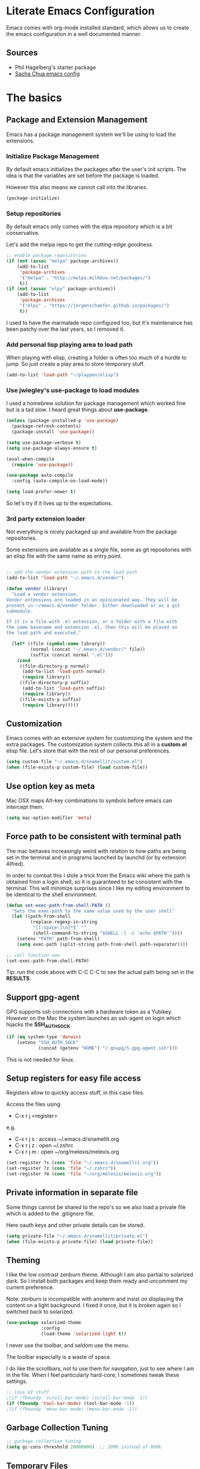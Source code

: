 #+DATE: <2014-09-02 Tue>
#+OPTIONS: texht:t
#+LATEX_CLASS: snm-article
#+LATEX_CLASS_OPTIONS: [12pt]
#+LATEX_HEADER:
#+LATEX_HEADER_EXTRA:


* Literate Emacs Configuration

Emacs comes with org-mode installed standard, which allows us to
create the emacs configuration in a well documented manner.

** Sources

- Phil Hagelberg's starter package
- [[http://pages.sachachua.com/.emacs.d/Sacha.html][Sacha Chua emacs config]]

* The basics
** Package and Extension Management

Emacs has a package management system we'll be using to load the
extensions.

*** Initialize Package Management

By default emacs initializes the packages after the user's init
scripts. The idea is that the variables are set before the package is
loaded.

However this also means we cannot call into the libraries.

#+BEGIN_SRC emacs-lisp
(package-initialize)
#+END_SRC

#+RESULTS:

*** Setup repositories

By default emacs only comes with the elpa repository which is a bit
conservative.

Let's add the melpa repo to get the cutting-edge goodness.

#+BEGIN_SRC emacs-lisp
  ;; enable package repositories
  (if (not (assoc "melpa" package-archives))
      (add-to-list
       'package-archives
       '("melpa" . "http://melpa.milkbox.net/packages/")
       t))
  (if (not (assoc "elpy" package-archives))
      (add-to-list
       'package-archives
       '("elpy" . "https://jorgenschaefer.github.io/packages/")
       t))
#+END_SRC

#+RESULTS:

I used to have the marmalade repo configured too, but it's maintenance
has been patchy over the last years, so I removed it.

#+RESULTS:

*** Add personal lisp playing area to load path

When playing with elisp, creating a folder is often too much of a
hurdle to jump. So just create a play area to store temporary stuff.

#+BEGIN_SRC emacs-lisp
  (add-to-list 'load-path "~/playpen/elisp")
#+END_SRC

*** Use jwiegley's use-package to load modules

I used a homebrew solution for package management which worked fine
but is a tad slow. I heard great things about *use-package*.

#+BEGIN_SRC emacs-lisp
  (unless (package-installed-p 'use-package)
    (package-refresh-contents)
    (package-install 'use-package))

  (setq use-package-verbose t)
  (setq use-package-always-ensure t)

  (eval-when-compile
    (require 'use-package))

  (use-package auto-compile
    :config (auto-compile-on-load-mode))

  (setq load-prefer-newer t)
#+END_SRC

#+RESULTS:
: t

So let's try if it lives up to the expectations.

*** 3rd party extension loader

Not everything is nicely packaged up and available from the package
repositories.

Some extensions are available as a single file, some as git
repositories with an elisp file with the same name as entry point.

#+BEGIN_SRC emacs-lisp

  ;; add the vendor extension path to the load path
  (add-to-list 'load-path "~/.emacs.d/vendor")

  (defun vendor (library)
    "Load a vendor extension.
  Vendor extensions are loaded in an opinionated way. They will be
  present in ~/emacs.d/vendor folder. Either downloaded or as a git
  submodule.

  If it is a file with .el extension, or a folder with a file with
  the same basename and extension .el, then this will be placed on
  the load path and executed."

    (let* ((file (symbol-name library))
           (normal (concat "~/.emacs.d/vendor/" file))
           (suffix (concat normal ".el")))
      (cond
       ((file-directory-p normal)
        (add-to-list 'load-path normal)
        (require library))
       ((file-directory-p suffix)
        (add-to-list 'load-path suffix)
        (require library))
       ((file-exists-p suffix)
        (require library)))))
#+END_SRC

** Customization

Emacs comes with an extensive system for customizing the system and
the extra packages. The customization system collects this all in a
*custom.el* elisp file. Let's store that with the rest of our personal
preferences.

#+BEGIN_SRC emacs-lisp
(setq custom-file "~/.emacs.d/snamellit/custom.el")
(when (file-exists-p custom-file) (load custom-file))
#+END_SRC

** Use option key as meta

Mac OSX maps Alt-key combinations to symbols before emacs can intercept them.

#+BEGIN_SRC emacs-lisp
 (setq mac-option-modifier 'meta)
#+END_SRC

#+RESULTS:
: meta

** Force path to be consistent with terminal path

The mac behaves increasingly weird with relation to how paths are
being set in the terminal and in programs launched by  launchd (or by
extension Alfred).

In order to combat this I stole a trick from the Emacs wiki where the
path is obtained from a login shell, so it is guaranteed to be
consistent with the terminal. This will minimize surprises since I
like my editing environment to be identical to the shell environment.

#+BEGIN_SRC emacs-lisp
  (defun set-exec-path-from-shell-PATH ()
    "Sets the exec-path to the same value used by the user shell"
    (let ((path-from-shell
           (replace-regexp-in-string
            "[[:space:]\n]*$" ""
            (shell-command-to-string "$SHELL -l -c 'echo $PATH'"))))
      (setenv "PATH" path-from-shell)
      (setq exec-path (split-string path-from-shell path-separator))))

  ;; call function now
  (set-exec-path-from-shell-PATH)

#+END_SRC

#+RESULTS:
| /Users/pti/.rvm/gems/ruby-2.1.2/bin | /Users/pti/.rvm/gems/ruby-2.1.2@global/bin | /Users/pti/.rvm/rubies/ruby-2.1.2/bin | /usr/local/bin | /usr/local/sbin | /usr/bin | /bin | /usr/sbin | /sbin | /opt/X11/bin | /Library/TeX/texbin | /usr/local/heroku/bin | /Users/pti/.rvm/gems/ruby-2.1.2/bin | /Users/pti/.rvm/gems/ruby-2.1.2@global/bin | /Users/pti/.rvm/rubies/ruby-2.1.2/bin | /Users/pti/playpen/go/bin | /usr/local/opt/go/libexec/bin | /Users/pti/.rvm/bin | /Users/pti/bin | /Users/pti/.cargo/bin | /Users/pti/anaconda3/bin |


Tip: run the code above with C-C C-C to see the actual path being set
in the *RESULTS*.
** Support gpg-agent

GPG supports ssh connections with a hardware token as a
Yubikey. However on the Mac the system launches an ssh-agent on login
which hijacks the *SSH_AUTH_SOCK*.

#+BEGIN_SRC emacs-lisp
  (if (eq system-type 'darwin)
      (setenv "SSH_AUTH_SOCK"
              (concat (getenv "HOME") "/.gnupg/S.gpg-agent.ssh")))

#+END_SRC

This is not needed for linux.

** Setup registers for easy file access

Registers allow to quickly access stuff, in this case files.

Access the files using

 - C-x r j <register>

e.g.

 - C-x r j s  : access ~/.emacs.d/snamellit.org
 - C-x r j z  : open ~/.zshrc
 - C-x r j m  : open ~/org/melexis/melexis.org


#+BEGIN_SRC emacs-lisp
  (set-register ?s (cons 'file "~/.emacs.d/snamellit.org"))
  (set-register ?z (cons 'file "~/.zshrc"))
  (set-register ?m (cons 'file "~/org/melexis/melexis.org"))
#+END_SRC

#+RESULTS:
: (file . ~/org/melexis/melexis.org)

** Private information in separate file

Some things cannot be shared to the repo's so we also load a private
file which is added to the .gitignore file.

Here oauth keys and other private details can be stored.

#+BEGIN_SRC emacs-lisp
(setq private-file "~/.emacs.d/snamellit/private.el")
(when (file-exists-p private-file) (load private-file))
#+END_SRC

** Theming

I like the low contrast zenburn theme. Although I am also partial to
solarized dark. So I install both packages and keep them ready and
uncomment my current preference.

Note: zenburn is incompatible with ansiterm and insist on displaying
the content on a light background. I fixed it once, but it is broken
again so I switched back to solarized.

#+BEGIN_SRC emacs-lisp
  (use-package solarized-theme
               :config
               (load-theme 'solarized-light t))
#+END_SRC

#+RESULTS:
: t

I never use the toolbar, and seldom use the menu.

The toolbar especially is a waste of space.

I do like the scrollbars, not to use them for navigation, just to see
where I am in the file. When I feel particularly hard-core, I
sometimes tweak these settings.

#+BEGIN_SRC emacs-lisp
  ;; lose UI stuff
  ;(if (fboundp 'scroll-bar-mode) (scroll-bar-mode -1))
  (if (fboundp 'tool-bar-mode) (tool-bar-mode -1))
  ;(if (fboundp 'menu-bar-mode) (menu-bar-mode -1))
#+END_SRC

** Garbage Collection Tuning

#+BEGIN_SRC emacs-lisp
;; garbage collection tuning
(setq gc-cons-threshold 20000000)  ;; 20Mb instead of 800k
#+END_SRC

** Temporary Files

Emacs creates temp files and backups. Auto build watchers and version
control tools and their users can get confused by this.

Let's move these to a separate folder.

Also never delete backup versions, keep backup files for files under
version control, add version numbers to the backup files.

Disk space is cheap but don't forget to clean out the backup
directory regularly.

#+BEGIN_SRC emacs-lisp
  ;; set the temporary files in a separate folder to avoid junk
  ;; in the work directories. Autobuilds and git will be happier.
  ;;
  ;; stolen from
  ;; http://github.com/febuiles/dotemacs/tree/master/temp_files.el

  (defvar user-temporary-file-directory "~/.emacs-autosaves/")

  (make-directory user-temporary-file-directory t)
  (setq backup-by-copying t)
  (setq delete-old-versions -1)
  (setq version-control t)
  (setq vc-make-backup-files t)
  (setq backup-directory-alist
        `(("." . ,user-temporary-file-directory)
          (,tramp-file-name-regexp nil)))
  (setq auto-save-list-file-prefix
        (concat user-temporary-file-directory ".auto-saves-"))
  (setq auto-save-file-name-transforms
        `((".*" ,user-temporary-file-directory t)))

#+END_SRC

** File Encodings

I decided a very long time ago that I only want to deal with UTF-8.

#+BEGIN_SRC emacs-lisp
(prefer-coding-system 'utf-8)
#+END_SRC

** Tramp remote editing

Change default mode from 'scp' to 'ssh' as this is faster.

#+BEGIN_SRC emacs-lisp

(setq tramp-default-method "ssh")

#+END_SRC

#+RESULTS:
: ssh


#+BEGIN_SRC emacs-lisp
(message "The basics done")
#+END_SRC

** Close old untouched buffers


* Editing Environment

** Replace yes/no by y/n

From [[http://pages.sachachua.com/.emacs.d/Sacha.html#unnumbered-14][Sacha Chua's emacs config]].

Lazy people like me don't want to type *yes* or *no* when *y* or *n*
is ok.

#+BEGIN_SRC emacs-lisp
(fset 'yes-or-no-p 'y-or-n-p)
#+END_SRC

#+RESULTS:
: y-or-n-p

** Smart Mode line

The vi emulation can really benefit from the powerline port.

#+BEGIN_SRC emacs-lisp
  (use-package smart-mode-line
    :config (sml/setup))
#+END_SRC

#+RESULTS:
: t

** Helm autocompletion mode

#+BEGIN_SRC emacs-lisp
  (use-package helm
    :init
    (progn
      (require 'helm-config)

      (when (executable-find "curl")
        (setq helm-google-suggest-use-curl-p t))

      (setq helm-split-window-in-side-p       t ; open helm buffer inside current window, not occupy whole other window
            helm-buffers-fuzzy-matching           t ; fuzzy matching buffer names when non--nil
            helm-move-to-line-cycle-in-source     t ; move to end or beginning of source when reaching top or bottom of source.
            helm-ff-search-library-in-sexp        t ; search for library in `require' and `declare-function' sexp.
            helm-scroll-amount                    8 ; scroll 8 lines other window using M-<next>/M-<prior>
            helm-ff-file-name-history-use-recentf t)
      (helm-mode 1))
    :bind (("C-c h" . helm-mini)
           ("C-h a" . helm-apropos)
           ("C-x C-b" . helm-buffers-list)
           ("C-x b" . helm-buffers-list)
           ("M-y" . helm-show-kill-ring)
           ("M-x" . helm-M-x)
           ("C-x c o" . helm-occur)
           ("C-x c s" . helm-swoop)
           ("C-x c y" . helm-yas-complete)
           ("C-x c Y" . helm-yas-create-snippet-on-region)
           ("C-x c b" . my/helm-do-grep-book-notes)
           ("C-x c SPC" . helm-all-mark-rings)))


#+END_SRC

#+RESULTS:


** resize windows with C-S-arrowkey

The normal keybindings for resizing windows are :

 - C-x ^ : increase vertical size
 - C-x } : increase horizotal size

With ESC-number this is doable, but not very friendly : this is a
control sequence to the bottom of the keyboard followed by a shift +
top row key.

#+BEGIN_SRC emacs-lisp
  (global-set-key (kbd "S-C-<left>") 'shrink-window-horizontally)
  (global-set-key (kbd "S-C-<right>") 'enlarge-window-horizontally)
  (global-set-key (kbd "S-C-<down>") 'shrink-window)
  (global-set-key (kbd "S-C-<up>") 'enlarge-window)
#+END_SRC

#+RESULTS:
: enlarge-window

Note that these keybindings are overriddden in org-mode buffers. In
practice this is seldom a problem : go to another, non-org window and
resize that.

** control menus with lacarte

Lacarte allows fast access to menu and other commands.

There are 2 variants, one which uses the function names and the other
which uses the menu structure

 - ESC M-x : execute menu commands by function name
 - M-` : execute menu commands by menu structure

#+BEGIN_SRC emacs-lisp
  (use-package lacarte
  :bind (("\e\M-x" . lacarte-execute-command)
         ("\M-`" . lacarte-execute-menu-command)))
#+END_SRC

#+RESULTS:


#+BEGIN_SRC emacs-lisp
(message "editing environment done")
#+END_SRC

** eshell better handling of terminal codes

#+BEGIN_SRC emacs-lisp
  (require 'eshell)
  (defconst control-sequence-drop-regexp
    "\\[[0-?]*[ -/]*[a-ln-z]"
    "Regexp that matches control sequences to silently drop.")

  (defun remove-control-sequences ()
    "remove all control sequences, except the m command for color"
    (let ((start-marker (copy-marker eshell-last-output-start))
          (end-marker (copy-marker eshell-last-output-end)))
      (save-excursion
        (goto-char start-marker)
        (while (re-search-forward control-sequence-drop-regexp
                                  end-marker t)
          (replace-match "")))))

  (add-hook 'eshell-output-filter-functions
            'remove-control-sequences)

#+END_SRC

#+RESULTS:
| remove-control-sequences |

** sane re-builder

Emacs has a built in tool to interactively create regexes. By default
it uses the lisp syntax which requires the awful escaping of
characters. Switch it to 'normal' regex mode.

#+BEGIN_SRC emacs-lisp
  (use-package re-builder
    :init (setq reb-re-syntax 'string))
#+END_SRC

#+RESULTS:
: string


Some useful keybindings:

 - C-c C-w : copy the regex
 - C-c C-u : force update, which also gives more error info

** Guide to shortcuts

which-key is a minor mode for Emacs that displays the key bindings
following your currently entered incomplete command (a prefix) in a
popup. For example, after enabling the minor mode if you enter C-x and
wait for the default of 1 second the minibuffer will expand with all
of the available key bindings that follow C-x (or as many as space
allows given your settings). This includes prefixes like C-x 8 which
are shown in a different face.

#+BEGIN_SRC emacs-lisp
  (use-package which-key)
#+END_SRC

** Command Log Mode

Command log mode is a minor mode to log the keystroke and associated
command together with a timestamp. Very useful to demo emacs usage,
but also to analyse keycodes afterwards.

#+BEGIN_SRC emacs-lisp
  (use-package command-log-mode)
#+END_SRC


* General

** EditorConfig support

There is a new movement to provide cross platform/editor support for
editor settings in IDE/Editors to make the life with linters more easy
for multi person teams (and that include single person teams working
back after an hiatus).

#+BEGIN_SRC emacs-lisp
  (use-package editorconfig
    :config (editorconfig-mode 1))
#+END_SRC

#+RESULTS:
: t

** Whitespace handling

*** Trailing white space

One of the minor nuisances is that spaces tend to invisibly collect at
the end of lines. Let's get rid of it before saving.

#+BEGIN_SRC emacs-lisp
(add-hook 'before-save-hook 'delete-trailing-whitespace)
#+END_SRC

*** Tabs in source code

TODO: figure out an overridable way to untabify buffers.

I like a tab-width of 2 by default. This is typically overriden by the
minor modes of specific languages, but 2 is a sensible default.

#+BEGIN_SRC emacs-lisp
  (setq-default tab-width 2)
#+END_SRC

There is a debate over the use of tabs in source code. Some people
argue for the use of tabs, others against.

I consider tabs to be chaos spawn and thoroughly evil, so they need to
be dealt with swiftly and severely.

There is no way to have consistent formatting with tabs with multiple
editors and multiple people. Combine that with different conventions
of tab width in different environments and different ways to
interpolate between tab positions and the chaos is complete.

So I do not want that emacs insert tabs when indenting and just in
case I replace all tabs with spaces before saving.

#+BEGIN_SRC emacs-lisp
  (setq-default indent-tabs-mode nil)
  (defun untabify-buffer ()
    "Untabify current buffer"
    (interactive)
    (save-excursion
      (untabify (point-min) (point-max)))
    nil)

  (defun add-untabify-before-save ()
    "Add an untabify action to the local write content hook"
    (add-hook 'write-content-hook 'untabify-buffer nil t))
#+END_SRC

#+RESULTS:
: add-untabify-before-save

Note that in files relying on tabs, we must remove this hook
again. Only *Makefiles* and tab separated files come to mind.

** Snippets

Enable *yasnippet* globally

#+BEGIN_SRC emacs-lisp
  (use-package yasnippet
    :config (yas-global-mode 1))

#+END_SRC

However snippets wreak havoc in terminals, especially with tab
expansion. Let's disable it there.

#+BEGIN_SRC emacs-lisp
;; disable YAS in terminals
(add-hook 'term-mode-hook (lambda () (yas-minor-mode -1)))
#+END_SRC

** Multiple Cursors

A cool feature introduced by Sublime are multiple cursors.

It did not take long before this was ported to emacs

#+BEGIN_SRC emacs-lisp
  (use-package multiple-cursors
    :bind (("C-S-c C-S-c" . mc/edit-lines)
           ("C->" . mc/mark-next-like-this)
           ("C-<" . mc/mark-previous-like-this)
           ("C-c C-<" . mc/mark-all-like-this)))
#+END_SRC

#+RESULTS:



** Expand Region

IntelliJ has a cool feature that a single keystroke switches the
selected region from word --> sentence --> paragraph --> ... and back
again. Similar for blocks in programming languages.

q - C-= : expand region

#+BEGIN_SRC emacs-lisp
  (use-package expand-region)
#+END_SRC

#+RESULTS:
: er/expand-region

** Emacs Server
In order to use emacs for quick and dirty edits it is useful to start
the editing server in the background.

This allows me to use emacs as an editor for commit messages without
each time having the overhead of starting all the packages.

#+BEGIN_SRC emacs-lisp
(server-start)
#+END_SRC

** Auto Completion

#+BEGIN_SRC emacs-lisp
  (use-package company
    :config (global-company-mode))

#+END_SRC

#+RESULTS:
| global-company-mode |

** Syntax checking

#+BEGIN_SRC emacs-lisp
  (use-package flycheck)
#+END_SRC

#+RESULTS:

** Rainbow Delimiters

#+BEGIN_SRC emacs-lisp
(use-package rainbow-delimiters)
#+END_SRC

** Comment Regions

Global mapping to comment and uncommenting

#+BEGIN_SRC emacs-lisp
; comment and uncomment regions
(global-set-key (kbd "C-/") 'comment-region)
(global-set-key (kbd "C-?") 'uncomment-region)
#+END_SRC

#+RESULTS:
: uncomment-region

** Quickly jump in document with ace-jump-mode

#+BEGIN_SRC emacs-lisp
  (use-package ace-jump-mode
    :bind ("C-`" . ace-jump-mode))
#+END_SRC

#+RESULTS:

** Move kill-region away from s-x

On the macbook pro there are 4 rather small keys next to each other,
Fn, Ctrl, Option and Cmd. Unfortunately Cmd-x is very easily typed by
me instead of Option-x to launch a command. This usually coincides
with a sizable chunk of text dissappearing as it is mapped to
*kill-region*.

This was very frustrating and a time waster. So unbind this key.

#+BEGIN_SRC emacs-lisp
(global-unset-key (kbd "s-x"))
#+END_SRC

** Emacs Lisp limits

Stock emacs has defaults which are rather small for historical reasons.

The max-lisp-eval-depth limits the recursion. Enlarging it allows to
use the tail-recursion pattern which are not optimized in emacs-lisp.

The max-specpdl-size limits the number of variable-binding and
unwind-protects.

#+BEGIN_SRC emacs-lisp
(setq max-lisp-eval-depth 20000)
(setq max-specpdl-size 30000)
#+END_SRC

** GNU Global tags

#+BEGIN_SRC emacs-lisp
  (use-package ggtags
    :config
    (add-hook 'c-mode-common-hook
              (lambda ()
                (when (derived-mode-p 'c-mode 'c++-mode 'java-mode)
                  (ggtags-mode 1)))))
#+END_SRC

#+RESULTS:
: t




#+BEGIN_SRC emacs-lisp
(message "general done.")
#+END_SRC

** Aggressive Indent Mode

Electric-indent-mode is enough to keep your code nicely aligned when
all you do is type. However, once you start shifting blocks around,
transposing lines, or slurping and barfing sexps, indentation is bound
to go wrong.

Aggressive-indent-mode is a minor mode that keeps your code always
indented. It reindents after every change, making it more reliable
than electric-indent-mode.

That being said, there are some modes which cycle through different
indent levels as part of indentation. This makes the indent jerk
through the cycle on each keystroke, which is very disturbing. For
modes which are not yet part of the standard list, you can add them to
the variable *aggressive-indent-excluded-modes* .

#+BEGIN_SRC emacs-lisp
  (use-package aggressive-indent
    :config (progn
              (global-aggressive-indent-mode 1)
              (push 'feature-mode aggressive-indent-excluded-modes)))
#+END_SRC

#+RESULTS:
: t


* Programming Languages

** Clojure


*** Clojure language support

Enable clojure-mode and add support for clojurescript.



#+BEGIN_SRC emacs-lisp
  (use-package paredit)
  (use-package clojure-mode
    :mode ("\.cljs$" . clojure-mode)
    :init (progn
            (add-hook 'clojure-mode-hook 'paredit-mode)
            (add-hook 'clojure-mode-hook 'rainbow-delimiters-mode)
            (add-hook 'clojure-mode-hook 'add-untabify-before-save)))


#+END_SRC

*** Cider REPL integration

Enable the Cider package to connect to the nRepl's of running clojure apps.

Enable paredit and rainbow delimiters in the repl. We also let the
clojure syntax highlighter work in the repl.

#+BEGIN_SRC emacs-lisp
  (use-package cider
    :init (progn
            (add-hook 'cider-repl-mode-hook 'paredit-mode)
            (add-hook 'cider-repl-mode-hook 'rainbow-delimiters-mode)
            (setq cider-repl-use-clojure-font-lock t)
            (add-hook 'cider-mode-hook 'eldoc-mode)))

#+END_SRC

#+RESULTS:

I also enabled the eldoc mode with cider.

#+RESULTS:
: t

** Cucumber

#+BEGIN_SRC emacs-lisp
  (use-package feature-mode
    :mode "\.feature$")

#+END_SRC

#+RESULTS:

Key Bindings

In order to get goto-step-definition to work, you must install the
ruby_parser gem (version 2.0.x).For example:

gem install ruby_parser --version "~> 2.0.5"

| Keybinding | Description                                      |
|------------+--------------------------------------------------|
| C-c ,v     | Verify all scenarios in the current buffer file. |
| C-c ,s     | Verify the scenario under the point              |
| C-c ,f     | Verify all features in project.                  |
| C-c ,r     | Repeat the last verification process.            |
| C-c ,g     | Go to step-definition under point                |

** Groovy

See [[http://groovy.codehaus.org/Emacs%2BGroovy%2BMode][the emacs guidelines on the groovy website]].

#+BEGIN_SRC emacs-lisp
  (use-package groovy-mode
    :mode "\.groovy$"
    :interpreter "groovy"

  ;;; make Groovy mode electric by default.
    :config (add-hook 'groovy-mode-hook
                    '(lambda ()
                       (require 'groovy-electric)
                       (groovy-electric-mode)
                       (add-untabify-before-save))))
#+END_SRC

#+RESULTS:

** Go

Go mode used to be shipped with the Go language, however this has
stopped with Go 1.4 and later. The canonical place for go-mode is
github and an up-to-date version is available from melpa.

#+BEGIN_SRC emacs-lisp
  (use-package go-mode
    :mode ("\.go$" . go-mode))
  (use-package go-eldoc)
  (use-package go-projectile)
  (use-package go-snippets)
#+END_SRC

#+RESULTS:

** Lisp

*** Slime mode

#+BEGIN_SRC emacs-lisp
  (use-package slime
    :init (progn
            (setq inferior-lisp-program "/usr/local/bin/sbcl")
            (setq slime-contribs '(slime-fancy slime-js)) ; almost everything
            (slime-setup '(slime-fancy slime-asdf slime-js))))

#+END_SRC

#+RESULTS:

** Javascript

*** js2-mode

For javascript, Steve Yegge's js2-mode is recommended over the version shipped with emacs.

#+BEGIN_SRC emacs-lisp
  (use-package js2-mode

    :mode (("\\.js$" . js2-mode)
           ("\\.jsx$" . js2-jsx-mode))
    :interpreter ("node" . js2-mode)
    :init (progn
            (setq js-indent-level 2)
            (setq js-indent-first-init "dynamic"))
    :config (progn
              (add-hook 'js2-mode-hook
                        (lambda ()
                          (set (make-local-variable 'indent-tabs-mode) 'nil)
                          (set (make-local-variable 'js-indent-level) 2)
                          (set (make-local-variable 'tab-width) 2)
                          (add-untabify-before-save)))
              (add-hook 'js2-jsx-mode-hook
                        (lambda ()
                          (set ((make-local-variable 'indent-tabs-mode) 'nil)
                          (set (make-local-variable 'js-indent-level) 2)
                          (set (make-local-(vector )ariable 'tab-width) 2)
                          (add-untabify-before-save))))

    ))

#+END_SRC

#+RESULTS:
: t

To customize how it works: *M-x customize-group RET js2-mode RET*.

I also enabled the js2-refactor package.

*** JSX support

Included in main js2 mode.

*** Typescript

install support for TypeScript :

#+BEGIN_SRC emacs-lisp
  (use-package tide)

  (defun setup-tide-mode ()
    (interactive)
    (tide-setup)
    (flycheck-mode +1)
    (setq flycheck-check-syntax-automatically '(save mode-enabled))
    (eldoc-mode +1)
    (tide-hl-identifier-mode +1)
    ;; company is an optional dependency. You have to
    ;; install it separately via package-install
    ;; `M-x package-install [ret] company`
    (company-mode +1))

  ;; aligns annotation to the right hand side
  (setq company-tooltip-align-annotations t)

  ;; formats the buffer before saving
  (add-hook 'before-save-hook 'tide-format-before-save)

  (add-hook 'typescript-mode-hook #'setup-tide-mode)

  ;; format options
  (setq tide-format-options '(:insertSpaceAfterFunctionKeywordForAnonymousFunctions t :placeOpenBraceOnNewLineForFunctions nil))

#+END_SRC

#+RESULTS:
| :insertSpaceAfterFunctionKeywordForAnonymousFunctions | t | :placeOpenBraceOnNewLineForFunctions | nil |

and support for react :

#+BEGIN_SRC emacs-lisp
 (use-package web-mode
  :mode  "\.tsx$"
  :config
  (add-hook 'web-mode-hook
            (lambda ()
              (when (string-equal "tsx" (file-name-extension buffer-file-name))
                (setup-tide-mode)))))
#+END_SRC

#+RESULTS:
| (lambda nil (when (string-equal tsx (file-name-extension buffer-file-name)) (setup-tide-mode))) | add-untabify-before-save | er/add-web-mode-expansions | er/add-html-mode-expansions |

*** tern syntax support

*ternjs* is a javascript server which analyzes a codebase and builds
 an AST of the files and allows the editor to query the trees.

The first step to using tern is installing the binary. I personally
used npm to do so:

#+BEGIN_SRC sh
  $ sudo npm install -g tern
#+END_SRC

Then install in Emacs.

#+BEGIN_SRC emacs-lisp
  ;;; tern
  (use-package tern
    :config (add-hook 'js2-mode-hook (lambda () (tern-mode t))))
#+END_SRC

#+RESULTS:
: t

The final step is to set up a .tern-project file in the root directory
of your project. For Node.js projects, I use this as a starting point:

#+BEGIN_SRC javascript
  {
      "loadEagerly": [
          "src/**.js"
      ],
      "plugins": {
          "node": {
          }
      }
  }
#+END_SRC

If you use company-mode, then installing company-tern is also highly
recommended:

#+BEGIN_SRC emacs-lisp
  (use-package company-tern
    :config (add-to-list 'company-backends 'company-tern))
#+END_SRC

#+RESULTS:
: t

As a note, some trouble was noted with the tern server occasionally
dying this past summer (2014). Running the following fixed it
consistently:

M-: (delete-process "Tern") RET I wasn't able to figure out exactly
what was causing it, but it happened infrequently enough to be little
more than a nuisance.

*** js2-refactor

#+BEGIN_SRC emacs-lisp
  (use-package js2-refactor
    :config (progn
              (add-hook 'js2-mode-hook #'js2-refactor-mode)
              (js2r-add-keybindings-with-prefix "C-c r")))

  ;; eg. extract function with `C-c C-m ef`.
#+END_SRC
#+RESULTS:
: t

The refactorings are triggered with 'C-c r'

e.g.: C-c r ev : extract variable

List of refactorings:

| shortcut | description                                  |
|----------+----------------------------------------------|
| ev       | extract variable                             |
| em       | extract method                               |
| ef       | extract function                             |
| ip       | introduce parameter                          |
| lp       | localize parameter to local variable         |
| eo       | expand object to multiline                   |
| co       | contrat object to single line                |
| eu       | expand function to multiline                 |
| cu       | contract function to single line             |
| ea       | expand array to multiline                    |
| ca       | contract array to single line                |
| wi       | wrap buffer in iife                          |
| ig       | inject global in iife                        |
| ag       | adds  glodal annotation                      |
| iv       | inline variable                              |
| rv       | rename variable                              |
| vt       | var to this                                  |
| ao       | arguments to object argument                 |
| 3i       | ternary op to if statement                   |
| sv       | split multiple variable definitions          |
| ss       | split string                                 |
| uw       | unwrap, replace parent statement with region |
| lt       | add log statement for thing at point         |
| dt       | debug this                                   |
| sl       | forward slurp: move next statement in block  |
| ba       | backward barf: kick last statement out block |
| k        | kill to end of line within js semantics      |


**** Some useful keybindings :

| shortcut     | function                                         |
|--------------+--------------------------------------------------|
| - C-c C-m eo | js2r-expand-object                               |
| - C-c C-m co | js2r-contract-object                             |
| - C-c C-m eu | js2r-expand-function                             |
| - C-c C-m cu | js2r-contract-function                           |
| - C-c C-m ec | js2r-expand-call-args                            |
| - C-c C-m cc | js2r-contract-call-args                          |
| - C-c C-m ea | js2r-expand-array                                |
| - C-c C-m ca | js2r-contract-array                              |
| - C-c C-m wi | js2r-wrap-buffer-in-iife                         |
| - C-c C-m ig | js2r-inject-global-in-iife                       |
| - C-c C-m ev | js2r-extract-var                                 |
| - C-c C-m iv | js2r-inline-var                                  |
| - C-c C-m rv | js2r-rename-var                                  |
| - C-c C-m vt | js2r-var-to-this                                 |
| - C-c C-m ag | js2r-add-to-globals-annotation                   |
| - C-c C-m sv | js2r-split-var-declaration                       |
| - C-c C-m ss | js2r-split-string                                |
| - C-c C-m ef | js2r-extract-function                            |
| - C-c C-m em | js2r-extract-method                              |
| - C-c C-m ip | js2r-introduce-parameter                         |
| - C-c C-m lp | js2r-localize-parameter                          |
| - C-c C-m tf | js2r-toggle-function-expression-and-declaration  |
| - C-c C-m ao | js2r-arguments-to-object                         |
| - C-c C-m uw | js2r-unwrap                                      |
| - C-c C-m wl | js2r-wrap-in-for-loop                            |
| - C-c C-m 3i | js2r-ternary-to-if                               |
| - C-c C-m lt | js2r-log-this                                    |
| - C-c C-m dt | js2r-debug-this                                  |
| - C-c C-m sl | js2r-forward-slurp                               |
| - C-c C-m ba | js2r-forward-barf                                |
| - C-c C-m k  | js2r-kill                                        |
| - C-S-down   | js2r-move-line-down)                             |
| - C-S-up     | js2r-move-line-up))                              |
|--------------+--------------------------------------------------|
*** swank-js
|see [[https://github.com/swank-js/swank-js][SwankJS github repo]] for more details.

Install Node.JS and npm using your favorite package manager.

Install swank-js from npm:

#+BEGIN_SRC sh
  npm install -g swank-js
#+END_SRC

Now enable swank-js in emacs

#+BEGIN_SRC emacs-lisp

  (global-set-key [f5] 'slime-js-reload)
  (add-hook 'js2-mode-hook
            (lambda ()
              (slime-js-minor-mode 1)))

  ;; for css mode support
  (add-hook 'css-mode-hook
            (lambda ()
              (define-key css-mode-map "\M-\C-x" 'slime-js-refresh-css)
              (define-key css-mode-map "\C-c\C-r" 'slime-js-embed-css)))

#+END_SRC

#+RESULTS:
| (lambda nil (define-key css-mode-map \230 (quote slime-js-refresh-css)) (define-key css-mode-map  (quote slime-js-embed-css))) | skewer-css-mode | add-untabify-before-save |

*** flow support

#+BEGIN_SRC emacs-lisp
  (load-file "~/.emacs.d/vendor/flow/flow.el")
#+END_SRC

#+RESULTS:

*** Live Browser Interaction with skewer-mode

For live interaction there is *skewer-mode* which is
installed. Installation is done in the integration section as it is
also used by CSS and HTML modes.

The keybindings for evaluating expressions in the browser are just
like the Lisp modes. These are provided by the minor mode skewer-mode.

- C-x C-e: Evaluate the form before the point and display the result
in the minibuffer. If given a prefix argument, insert the result
into the current buffer.
- C-M-x: Evaluate the top-level form around the point.
- C-c C-k: Load the current buffer.
- C-c C-z: Select the REPL buffer.

The result of the expression is echoed in the minibuffer.

*** Mocha test support

There is a plugin to manage mocha tests. Available on melpa and the
source repo is at [[https://github.com/scottaj/mocha.el][github.]]

#+BEGIN_SRC emacs-lisp
  (use-package mocha)
#+END_SRC

**** Running Tests

In order to run tests there are three functions exposed:

 - *mocha-test-project* will run all the tests in your project.
 - *mocha-test-file* will test just the current file you are visiting.
 - *mocha-test-at-point* will try and semantically find the nearest
   enclosing it or describe from your cursor, and just run that.

You can run any of these functions via M-x, or assign them to hotkeys.

Stack traces for failing tests have clickable links to the file and
line that failed.

**** Running Test at Point

mocha-test-at-point uses js2-mode to find the nearest describe or it
and extract the description string from it. As such, it only works in
JavaScript files that have js2-mode set as the major mode.

**** Debugging Tests

Each of the test functions has a debug analog: mocha-debug-project,
mocha-debug-file, and mocha-debug-at-point. Using these functions
depends on having realgud installed and loaded.

The provided debugging buffer takes the same commands as the standard
node CLI debugger. Some useful ones are:

 - s to step in
 - o to step out
 - n to step over
 - c to continue execution

repl use interactive REPL at point

Additionally C-c C-c will send a BREAK signal, and M-p will cycle
through previous inputs.

** Lisp

*** Paredit Mode

Paredit allows you to enter lisp code where it is actually impossible
to write syntax errors. With all the parentheses in lisp this is
actually one of the killer apps in Emacs.

Enable it when editing emacs lisp and also enable highlighting parens.

#+BEGIN_SRC emacs-lisp
(autoload 'paredit-mode "paredit"
   "Minor mode for pseudo-structurally editing Lisp code."
   t)
(add-hook 'emacs-lisp-mode-hook
        (lambda ()
          (paredit-mode +1)
          (show-paren-mode +1)
          (add-untabify-before-save)))

#+END_SRC

#+RESULTS:
| lambda | nil | (paredit-mode 1) | (show-paren-mode 1) |

*** Cucumber for emacs

#+BEGIN_SRC emacs-lisp
  (use-package ecukes
    :load-path "vendor/espuds"
    :config (require 'espuds))

#+END_SRC

#+RESULTS:
: t

** Elixir

Elixir has good tooling in emacs.

*elixir-mode* is actively maintained to add language support to emacs.

*alchemist* contains the elixir tooling integration. It provides
access to the *iex* shell, adds interactive help based on iex so it is
always accurate with the installed elixir, and of course support for
the *mix* build system.

The older *elixir-mix* package has been included in *alchemist* and is
now considered obsolete : it is no longer maintained.

There is a snippet collection in *elixir-yasnippets*

#+BEGIN_SRC emacs-lisp
  ;; elixir-mode : basic elixir editing support
  ;; elixir-yasnippets : predefined elixir snippets
  ;; alchemist : mix and other elixir tool integration
  ;; Note : elixir-mix is included in alchemist and obsolete now
  (use-package alchemist)
  (use-package elixir-yasnippets)
  (use-package elixir-mode
    :config (progn
              ;; add a hook to compile on save
              (defun elixir-mode-compile-on-save ()
                "Elixir mode compile files on save."
                (and (file-exists (buffer-file-name))
                     (file-exists (elixir-mode-compiled-file-name))
                     (elixir-cos-mode t)))
              (add-hook 'elixir-mode-hook 'elixir-mode-compile-on-save))
    ;; enable to let mix run the test suite on save
    :init (setq alchemist-hooks-test-on-save t))

#+END_SRC

#+RESULTS:
: t

** DONE Python
   - State "DONE"       from "NEXT"       [2016-11-17 Thu 20:32]

This is very 'light' for python development. Especially with plone
there is ample room for more support here.

On the other hand the include python mode works quite well out of the
box.

#+BEGIN_SRC emacs-lisp
(add-hook 'python-mode-hook 'add-untabify-before-save)
#+END_SRC
*** Anaconda Support

Anaconda is now gathering a lot of traction as a ready to run
distribution for especially Windows and Mac, delivering those
complicated scientific modules precompiled.

It works by creating separate environments like pyvenv and can
actually use the same tools to switch to the environments.

For the root environment use :

#+BEGIN_SRC emacs-lisp
(use-package pyvenv
  :config
  (pyvenv-activate (expand-file-name "~/anaconda3")))
#+END_SRC

#+RESULTS:
: t

And this :

#+BEGIN_SRC emacs-lisp :eval no
(pyvenv-activate (expand-file-name "~/anaconda3/envs/pelican"))
#+END_SRC

this would activate the pelican environment.


When creating a new environment in anaconda, don't forget to install
the python modules above.

**** Notable shortcuts



*** Shortcuts

**** Interactive python

- C-c C-z:   Run python repl
- C-c C-c:   Execute current buffer in python
- C-c C-v:   Syntax check with pyflakes
- C-c C-z:   Switch to python shell

**** Indents

- C-c <:     Indent left
- C-c >:     Indent right

**** Completions

*** TODO Auto completion and docs with Jedi

#+BEGIN_SRC emacs-lisp
(use-package jedi
  :init
  (add-hook 'python-hook-mode 'jedi:setup)
  :config
  (setq jedi:complete-on-dot t))
#+END_SRC

#+RESULTS:
: t


*** TODO Kind of Electric newlines

**** Syntax Checking

- C-c C-v:   Syntax check current file
- C-c C-n:   Go to next error
- C-c C-p:   Go to previous error

**** Moving By Indentation

 - C-arrow: move per indentation

**** Moving the Current Region

 - M-down (elpy-nav-move-line-or-region-down)
 - M-up (elpy-nav-move-line-or-region-up)
 - M-left (elpy-nav-indent-shift-left)
 - M-right (elpy-nav-indent-shift-right)

Elpy can move the selected region (or the current line if no region is
selected) by using the cursor keys with meta. Left and right will
dedent or indent the code, while up and down will move it line-wise up
or down, respectively.


*** Install and enable elpy

Elpy now collects a ton of other modules and interoperates with some
python modules

#+BEGIN_SRC emacs-lisp
  (use-package elpy
    :init (setq elpy-rpc-python-command "python3") ;; use the default python3
    :config (progn
              (elpy-enable)
              (elpy-use-ipython)
              (elpy-rpc-restart)))
#+END_SRC

#+RESULTS:
: t

The standard C-j electric newline does not seem to do what I want. It
behaves weird.

*** Django Support

#+BEGIN_SRC emacs-lisp
  (use-package python-django)
#+END_SRC

#+RESULTS:


*** Python unit testing with nose

To install on a new PC use:
#+BEGIN_SRC sh
$ pip install rope jedi importmagic autopep8 flake8 ipython
#+END_SRC

or for python3

#+BEGIN_SRC sh
$ pip install rope_py3k jedi importmagic autopep8 flake8 ipython
#+END_SRC

*** IPython Notebook Support

#+BEGIN_SRC emacs-lisp
  (use-package ein)

#+END_SRC

#+RESULTS:

** TODO Ruby

*** TODO Enable some electric features

TODO : split this in multiple sections to explain the use of the
different packages

Enable electric mode and reindent after a newline.

Also force tab settings just in case.

#+BEGIN_SRC emacs-lisp
  (use-package ruby-electric
    :config (add-hook 'ruby-mode-hook
                      (lambda ()
                        (set (make-local-variable 'indent-tabs-mode) 'nil)
                        (set (make-local-variable 'tab-width) 2)
                        (define-key ruby-mode-map "\C-m" 'ruby-reindent-then-newline-and-indent)
                        (ruby-electric-mode t)
                        (add-untabify-before-save))))
  (use-package ruby-additional)
  (use-package ruby-compilation)
  (use-package ruby-refactor)
  (use-package ruby-test-mode)

                                          ; where'd this go?
  (defun ruby-reindent-then-newline-and-indent ()
    "Reindents the current line then creates an indented newline."
    (interactive "*")
    (newline)
    (save-excursion
      (end-of-line 0)
      (indent-according-to-mode)
      (delete-region (point) (progn (skip-chars-backward " \t") (point))))
    (when (ruby-previous-line-is-comment)
      (insert "# "))
    (indent-according-to-mode))

  (defun ruby-previous-line-is-comment ()
    "Returns `t' if the previous line is a Ruby comment."
    (save-excursion
      (forward-line -1)
      (ruby-line-is-comment)))

  (defun ruby-line-is-comment ()
    "Returns `t' if the current line is a Ruby comment."
    (save-excursion
      (beginning-of-line)
      (search-forward "#" (point-at-eol) t)))


#+END_SRC

*** Add ruby support to popular file types

#+BEGIN_SRC emacs-lisp
; ruby
(setq auto-mode-alist (cons '("Rakefile" . ruby-mode) auto-mode-alist))
(setq auto-mode-alist (cons '("Capfile" . ruby-mode) auto-mode-alist))
(setq auto-mode-alist (cons '("\\.rake" . ruby-mode) auto-mode-alist))
(setq auto-mode-alist (cons '("\\.god" . ruby-mode) auto-mode-alist))
(setq auto-mode-alist (cons '("\\.ru" . ruby-mode) auto-mode-alist))
(setq auto-mode-alist (cons '("\\.gemspec" . ruby-mode) auto-mode-alist))
#+END_SRC

*** TODO integrate with chruby

I switched from rvm to chruby.

*** Testing with RSpec

#+BEGIN_SRC emacs-lisp
  (use-package rspec-mode
    :config (progn
              (setq rspec-use-rake-flag nil)
              (defadvice rspec-compile (around rspec-compile-around activate)
                "Use BASH shell for running the specs because of ZSH issues."
                (let ((shell-file-name "/bin/bash"))
                  ad-do-it))))
#+END_SRC

#+RESULTS:

**** Additional snippets for RSpec

#+BEGIN_SRC emacs-lisp
  (eval-after-load 'rspec-mode
    '(rspec-install-snippets))
#+END_SRC

#+RESULTS:

**** RSpec mode and ZSH and RVM

If you use ZSH and RVM, you may encounter problems running the
specs. It may be so that an older version of Ruby, than the one you
specified in .rvmrc, is used. This is because ZSH runs a small script
each time a shell is created, which modifies the $PATH. The problem is
that it prepends some default paths, such as /usr/bin, which contains
another ruby binary.

What you can do to solve this is to use BASH for running the
specs. This piece of code does the job:


#+BEGIN_SRC emacs-lisp
  (defadvice rspec-compile (around rspec-compile-around)
    "Use BASH shell for running the specs because of ZSH issues."
    (let ((shell-file-name "/bin/bash"))
      ad-do-it))

  (ad-activate 'rspec-compile)
#+END_SRC

#+RESULTS:
: rspec-compile

** TODO Scala

this is very sparse.

OTOH I do very little scala atm, so I'll look at it later.

#+BEGIN_SRC emacs-lisp
  (use-package
   scala-mode
   :init
   (add-hook 'scala-mode-hook 'add-untabify-before-save))
#+END_SRC

#+RESULTS:

** TODO Rust

#+BEGIN_SRC emacs-lisp
  (use-package rust-mode
    :mode ("\.rs$")
    :init
    (add-hook 'rust-mode-hook #'racer-mode))

  (use-package racer
    :config
    (setq racer-cmd "/Users/pti/.cargo/bin/racer")
    (setq racer-rust-src-path "/Users/pti/playpen/rust/rust/src")
    :init
    (add-hook 'racer-mode-hook #'eldoc-mode)
    (add-hook 'racer-mode-hook #'company-mode))

  (use-package flycheck-rust)
  (use-package company-racer)



  (global-set-key (kbd "TAB") #'company-indent-or-complete-common) ;
  (setq company-tooltip-align-annotations t)
#+END_SRC

#+RESULTS:
: t

** Shell

#+BEGIN_SRC emacs-lisp
(add-hook 'shell-mode-hook 'add-untabify-before-save)
#+END_SRC

*** Configure ansi shell

Enable ansi color and tell apps to use utf-8.

#+BEGIN_SRC emacs-lisp
;; on the mac we need to tell the apps launched to use utf8
;; as the character encoding
(defadvice ansi-term (after advise-ansi-term-coding-system)
  (set-buffer-process-coding-system 'utf-8-unix 'utf-8-unix))
(ad-activate 'ansi-term)

(add-hook 'shell-mode-hook 'ansi-color-for-comint-mode-on)
#+END_SRC

Note:

on the Mac, it is possible that the eterm-color terminfo is
missing.

This causes the lines in zsh to start with '4m' and generally
the terminal behaves weird when wrapping.

In this case create a folder ~/.terminfo and run

#+BEGIN_SRC sh
cd
mkdir .terminfo
tic -o .terminfo /Applications/Emacs.app/Contents/Resources/etc/e/eterm-color.ti
#+END_SRC

on the command line.

after restarting the ansi-shell the terminal will behave a lot
better

Note that the ansi term buffer uses 2 modes :

- C-c C-k  :  character mode
- C-c C-j  :  line mode

While in line mode the buffer behaves more as a real text buffer and
allows copy pasting stuff. In character mode it behaves more like a
real terminal, with the keybindings used in the terminal, but it is
more isolated from the rest of emacs.

*** Tell launched apps to use utf-8

#+BEGIN_SRC emacs-lisp
;; on the mac we need to tell the apps launched to use utf8
;; as the character encoding
(defadvice ansi-term (after advise-ansi-term-coding-system)
  (set-buffer-process-coding-system 'utf-8-unix 'utf-8-unix))
(ad-activate 'ansi-term)
#+END_SRC

*** Allow history to work in  shell

#+BEGIN_SRC emacs-lisp
(eval-after-load 'shell
'(progn
   (define-key shell-mode-map [up] 'comint-previous-input)
   (define-key shell-mode-map [down] 'comint-next-input)
   (define-key shell-mode-map "\C-p" 'comint-previous-input)
   (define-key shell-mode-map "\C-n" 'comint-next-input)))
#+END_SRC

** Haskell

#+BEGIN_SRC emacs-lisp
  (use-package haskell-mode
    :mode "\.hs$"
    :config (add-hook 'haskell-mode-hook 'interactive-haskell-mode)
    )
#+END_SRC

#+RESULTS:

** Languages done
#+BEGIN_SRC emacs-lisp
(message "languages done")
#+END_SRC

* Web Development
** Web Templates

#+BEGIN_SRC emacs-lisp
(use-package web-mode
  :mode ("\\.phtml$" "\\.tpl\\.php$" "\\.[gj]sp\\'" "\\.as[cp]x$'" "\\.djhtml$" "\\.tsx$")
  :config (progn
            (add-hook 'web-mode-hook 'add-untabify-before-save)
            (add-hook 'web-mode-hook
                      (lambda ()
                        (when (string-equal "tsx" (file-name-extension buffer-file-name))
                          (setup-tide-mode)))
                      (setq web-mode-markup-indent-offset 2)
                      (setq web-mode-css-indent-offset 2)
                      (setq web-mode-code-indent-offset 2)

                      (setq web-mode-style-padding 1)
                      (setq web-mode-script-padding 1))))

#+END_SRC

#+RESULTS:

*** Shortcuts for web-mode

**** General

C-c C-; comment / uncomment line(s)
C-c C-f toggle folding on a tag/block
C-c C-i indent entire buffer
C-c C-m mark and expand
C-c C-s insert snippet
C-c C-w toggle display of invalid whitespaces

**** DOM

C-c C-d d show tag mismatch
C-c C-d e replace HTML entities
C-c C-d n normalize
C-c C-d q replace dumb quotes
C-c C-d t traverse dom tree
C-c C-d x xpath

**** Block

C-c C-b c block close
C-c C-b b block beginning
C-c C-b e block end
C-c C-b p previous block
C-c C-b n next block
C-c C-b k block kill
C-c C-b s block select

**** HTML element

C-c / element close
C-c C-e b element beginning
C-c C-e c element clone
C-c C-e d child element (down)
C-c C-e e element end
C-c C-e i select element content (inner)
C-c C-e k element kill
C-c C-e n next element
C-c C-e p previous element
C-c C-e r rename element
C-c C-e s select element
C-c C-e u parent element (up)
C-c C-e u element vanish

**** HTML tag

C-c C-t a sort attributes
C-c C-t b tag beginning
C-c C-t e tag end
C-c C-t m fetch matching tag (also available for active blocks)
C-c C-t s select tag
C-c C-t p previous tag
C-c C-t n next tag

**** HTML attribute

C-c C-a b attribute beginning
C-c C-a e attribute end
C-c C-a s attribute select
C-c C-a t attribute transpose
C-c C-a n attribute next

** CSS

Set tabwidth to my preferred 2 spaces for CSS.

#+BEGIN_SRC emacs-lisp
(setq css-mode-indent-depth 2)

(add-hook 'css-mode-hook 'add-untabify-before-save)
#+END_SRC

#+RESULTS:
| add-untabify-before-save | (lambda nil (define-key css-mode-map \230 (quote slime-js-refresh-css)) (define-key css-mode-map  (quote slime-js-embed-css))) |

*** Live browser integration

Send CSS declarations directly to the browser using *skewer-mode*
(installed in the integration section).

- C-x C-e: Load the declaration at the point.
- C-M-x: Load the entire rule around the point.
- C-c C-k: Load the current buffer as a stylesheet.

** Sass

Load SCSS mode for Sassy support

#+BEGIN_SRC emacs-lisp
(use-package scss-mode
  :config
  (add-hook 'scss-mode-hook 'add-untabify-before-save))
#+END_SRC

** Rails
*** Rinari is no a Rails IDE

Another cute acronym.

#+BEGIN_SRC emacs-lisp
                                          ; rinari
  (use-package rinari
    :init (global-rinari-mode 1)
    :config (progn
              (setq ruby-insert-encoding-magic-comment nil)

              (setq rinari-tags-file-name "TAGS")
              (add-hook 'rinari-minor-mode-hook
                        (lambda ()
                          (define-key
                            rinari-minor-mode-map
                            (kbd "A-r")
                            'rinari-test)))))

#+END_SRC

*** Enable ruby support in rails templates

#+BEGIN_SRC emacs-lisp
; rhtml
(add-to-list 'auto-mode-alist '("\\.html\\.erb\\'" . web-mode))
(add-to-list 'auto-mode-alist '("\\.erb\\'" . web-mode))
#+END_SRC

** Mustache

Map mustache files to template mode

#+BEGIN_SRC emacs-lisp
(add-to-list 'auto-mode-alist '("\\.mustache\\'" . web-mode))
#+END_SRC

** Plone

*** Support .zcml config files

#+BEGIN_SRC emacs-lisp
(add-to-list 'auto-mode-alist '("\\.zcml$" . nxml-mode))
#+END_SRC

#+RESULTS:

** Web Development done
#+BEGIN_SRC emacs-lisp
  (message "web development section done")
#+END_SRC

* Content Creation

** Org Mode

#+BEGIN_SRC emacs-lisp
(setq org-directory "~/org")
#+END_SRC

#+RESULTS:
: ~/org

*** Add contrib directory if available

The contrib directory is not shipped with emacs or with the org
packages.

So I added the git repository to the vendor extensions and then add
the contrib directory included in there to the load path.

#+BEGIN_SRC emacs-lisp
  ;;  (if (file-exists-p "~/.emacs.d/vendor/org-mode")
  ;;      (add-to-list 'load-path "~/.emacs.d/vendor/org-mode/contrib/lisp")
  ;;    (message "org-mode not present in vendor extensions"))

#+END_SRC

*** Global keybindings

In order to use org mode effectively we need easy access from anywhere
in emacs.

#+BEGIN_SRC emacs-lisp
(global-set-key "\C-cl" 'org-store-link)
(global-set-key "\C-cc" 'org-capture)
(global-set-key "\C-ca" 'org-agenda)
#+END_SRC

#+RESULTS:
: org-agenda

*** Org mode TODO Keywords

#+BEGIN_SRC emacs-lisp
(setq
org-todo-keywords
(quote
((sequence "TODO(t)" "NEXT(n)"
           "|" "DONE(d!/!)")
 (sequence "WAITING(w@/!)" "SOMEDAY(s!)"
           "|" "CANCELLED(c@/!)" "PHONE")
 (sequence "OPEN(O!)"
           "|" "CLOSED(C!)"))))

(setq org-todo-keyword-faces
    (quote (("TODO" :foreground "red" :weight bold)
            ("NEXT" :foreground "blue" :weight bold)
            ("DONE" :foreground "forest green" :weight bold)
            ("WAITING" :foreground "orange" :weight bold)
            ("SOMEDAY" :foreground "magenta" :weight bold)
            ("CANCELLED" :foreground "forest green" :weight bold)
            ("OPEN" :foreground "blue" :weight bold)
            ("CLOSED" :foreground "forest green" :weight bold)
            ("PHONE" :foreground "forest green" :weight bold))))

(setq org-todo-state-tags-triggers
    (quote (("CANCELLED"
             ("CANCELLED" . t))
            ("WAITING"
             ("WAITING" . t))
            ("SOMEDAY"
             ("WAITING" . t))
            (done
             ("WAITING"))
            ("TODO"
             ("WAITING")
             ("CANCELLED"))
            ("NEXT"
             ("WAITING"))
            ("DONE"
             ("WAITING")
             ("CANCELLED")))))

#+END_SRC

*** enable autofill mode

Enable autofill in org-buffers to help with keeping the t
#+BEGIN_SRC emacs-lisp
  (use-package fill-column-indicator
    :init
    (add-hook
     'org-mode-hook
     (lambda ()
       (auto-fill-mode)
       (fci-mode)))
    :config
    (setq fci-rule-width 1)
    (setq fci-rule-color "cornsilk4"))
#+END_SRC

#+RESULTS:
: t

*** Capture templates

Add some templates for quick capture of things to organize.

The global keycode to add a thing is

- C-c c

This shows a nice menu with things to add. When choosing one of the
things a fill in template is provided.

- C-c C-c will file it once it is done.
- C-c C-w finalize by refiling it.
- C-c C-k abort the capture process.

#+BEGIN_SRC emacs-lisp

(setq org-default-notes-file (concat org-directory "/notes.org"))

#+END_SRC

The following template are provided:

- todo: a todo in refile.org
- note: a note in refile.org
- journal: a note in diary.org
- review: a review todo in refile.org
- phone: a phonec call
- habit: a habit entry

#+BEGIN_SRC emacs-lisp


#+END_SRC

#+RESULTS:
| t | todo         | entry | (file ~/org/refile.org)         | (concat * TODO %?\n %U\n %a\n   %i)                                                         | :clock-in         | t | :clock-resume | t |
| n | note         | entry | (file ~/org/refile.org)         | (concat * %? :NOTE:\n %U\n %a\n)                                                            |                   |   |               |   |
| j | Journal      | entry | (file+datetree ~/org/diary.org) | (concat * %?\n %U\n   %i)                                                                   | :clock-in         | t | :clock-resume | t |
| w | org-protocol | entry | (file ~/org/refile.org)         | (concat * TODO Review %c\n %U\n   %i)                                                       | :immediate-finish | t |               |   |
| p | Phone call   | entry | (file ~/org/refile.org)         | (concat * PHONE %? :PHONE:\n %U\n   %i\n)                                                   | :clock-in         | t | :clock-resume | t |
| h | Habit        | entry | (file ~/org/refile.org)         | (concat * TODO %?\n %U\n %a\n :SCHEDULED: %t\n :PROPERTIES:\n :STYLE: habit\n :END:\n   %i) |                   |   |               |   |

In these entries, the first string is the key to reach the template,
the second is a short description. Then follows the type of the entry
and a definition of the target location for storing the note. Finally,
the template itself, a string with %-escapes to fill in information
based on time and context.

When you call M-x org-capture, Org will prompt for a key to select the
template (if you have more than one template) and then prepare the
buffer

During expansion of the template, special %-escapes1 allow dynamic
insertion of content. Here is a small selection of the possibilities,
consult the manual for more.

- %a          annotation, the link created with org-store-link
- %i          initial content, region when capture is called with C-u.
- %t          timestamp, date only
- %T          timestamp with date and time
- %u, %U      like the above, but inactive timestamps

*** Narrowing to a node or block

When the org files get bigger, it can get confusing when suddenly the
window scroll away. It takes time to find the node back, especially if
you jumped in from a link and you have not navigated to it.

By narrowing the buffer to the subtree or block you can avoid
inadvertent moving away or doing changes to other parts of the file.

- C-x n s : (org-narrow-to-subtree) Narrow buffer to current subtree.
- C-x n b : (org-narrow-to-block) Narrow buffer to current block.
- C-x n w : (widen) Widen buffer to remove narrowing.

*** Refile targets
#+BEGIN_SRC emacs-lisp
  ; Targets include this file and any file contributing to the agenda
  ; up to 2 levels deep
  (setq org-refile-targets (quote ((nil :maxlevel . 2)
                                 (org-agenda-files :maxlevel . 2))))

  ; Targets start with the file name - allows creating level 1 tasks
  (setq org-refile-use-outline-path (quote file))

  ; Allow refile to create parent tasks with confirmation
  (setq org-refile-allow-creating-parent-nodes (quote confirm))

  ; helm does not show headers as refile target if this is not nil
  (setq org-outline-path-complete-in-steps nil)

#+END_SRC

#+RESULTS:

*** Disable IDO for for org

#+BEGIN_SRC emacs-lisp
  (setq org-completion-use-ido nil)
#+END_SRC

#+RESULTS:

*** Do not dim blocked tasks

#+BEGIN_SRC emacs-lisp
(setq org-agenda-dim-blocked-tasks t)
#+END_SRC

*** Clocking setup
#+BEGIN_SRC emacs-lisp

; Resume clocking tasks when emacs is restarted
(setq org-clock-persist 'history)
(org-clock-persistence-insinuate)
; Resume clocking task on clock-in if the clock is open
(setq org-clock-in-resume t)
; Do not change task states when clocking in
(setq org-clock-in-switch-to-state nil)
; Separate drawers for clocking and logs
(setq org-drawers (quote ("PROPERTIES" "LOGBOOK")))

;; Save clock data and state changes and notes in the LOGBOOK drawer
(setq org-clock-into-drawer t)

;; Sometimes I change tasks I'm clocking quickly - this removes
;; clocked tasks with 0:00 duration
(setq org-clock-out-remove-zero-time-clocks t)

;; Clock out when moving task to a done state
(setq org-clock-out-when-done t)

;; Save the running clock and all clock history when exiting Emacs,
;; load it on startup
(setq org-clock-persist
    (quote history))

;; Enable auto clock resolution for finding open clocks
(setq org-clock-auto-clock-resolution
    (quote when-no-clock-is-running))

;; Include current clocking task in clock reports
(setq org-clock-report-include-clocking-task t)

;; Agenda log mode items to display (clock time only by default)
(setq org-agenda-log-mode-items (quote (clock)))

;; Agenda clock report parameters
(setq org-agenda-clockreport-parameter-plist
    (quote (:link t :maxlevel 5 :fileskip0 t :compact t)))


#+END_SRC

*** Support pomodoro workflow

#+BEGIN_SRC emacs-lisp
(add-to-list 'org-modules 'org-timer)
(setq org-timer-default-timer 25)
(add-hook 'org-clock-in-hook
      '(lambda ()
         (if (not org-timer-current-timer)
             (org-timer-set-timer))))
#+END_SRC


*** Tags with fast selection keys
#+BEGIN_SRC emacs-lisp

(setq org-tag-alist (quote ((:startgroup)
                        ("@errand" . ?e)
                        ("@office" . ?o)
                        ("@home" . ?h)
                        (:endgroup)
                        ("PHONE" . ?p)
                        ("QUOTE" . ?q)
                        ("WAITING" . ?w)
                        ("PERSONAL" . ?P)
                        ("WORK" . ?W)
                        ("ORG" . ?O)
                        ("SNAMELLIT" . ?S)
                        ("MELEXIS" . ?M)
                        ("crypt" . ?E)
                        ("NOTE" . ?n)
                        ("CANCELLED" . ?C)
                        ("FLAGGED" . ??))))

; Allow setting single tags without the menu
(setq org-fast-tag-selection-single-key (quote expert))

; For tag searches ignore tasks with scheduled and deadline dates
(setq org-agenda-tags-todo-honor-ignore-options t)
#+END_SRC

*** checklists

#+BEGIN_SRC emacs-lisp
(defun pti-catlines (lines)
(mapconcat 'identity lines "\n"))

#+END_SRC


*** Calendar
**** Calendar files

Calendar files are set in the variable org-agenda-files.

However it is best to let this be managed with custom.el.

- C-c [ : add current file to front of the list
- C-c ] : remove the file of the list
- C-c a t : show current todo list over all the files.


*** Org Babel
**** Org Babel load support for different languages

#+BEGIN_SRC emacs-lisp

(org-babel-do-load-languages
'org-babel-load-languages
'((emacs-lisp . t)
(dot . t)
(ditaa . t)
(R . t)
(python . t)
(ruby . t)
(gnuplot . t)
(clojure . t)
(sh . t)
(org . t)
(plantuml . t)
(latex . t)
(sql . t)
(sqlite . t)
(clojure . t)
(js . t)))`%

; set language support using customize. Does not get picked up here.

; Do not prompt to confirm evaluation
; This may be dangerous - make sure you understand the consequences
; of setting this -- see the docstring for details
(setq org-confirm-babel-evaluate nil)

#+END_SRC

#+RESULTS:

**** Org Babel setup for fancy graphics etc

#+BEGIN_SRC emacs-lisp
(setq org-ditaa-jar-path "~/Dropbox/Tools/ditaa0_9.jar")
(setq org-plantuml-jar-path "~/Dropbox/Tools/plantuml.jar")

(add-hook 'org-babel-after-execute-hook 'org-display-inline-images)
#+END_SRC


*** Latex Support

Org mode has great support to create nice looking documents and
presentations using the LaTeX typesetting system.

#+BEGIN_SRC emacs-lisp
(require 'ox-latex)
(require 'ox-beamer)
#+END_SRC

To export an org file as a pdf several shortcuts are very useful:

- C-c C-e l o  : generate and show a pdf document
- C-c C-e l O  : generate and show a pdf presentation

There is a user friendly menu which is actived by C-c C-e and helps
the user with the other options.

Note that for presentations in is not enough of indicating the beamer
class to use. You also need to use the special export commands or the
files end up as ugly documents instead of nice presentations.


**** Add support for Snamellit classes

In order to simplify the creation of good looking documents for
Snamellit, I created a number of extensions of the standard latex
classes.

#+BEGIN_SRC emacs-lisp
(add-to-list 'org-latex-classes
           '("snm-article" "\\documentclass{snm-article}
[NO-DEFAULT-PACKAGES]
[NO-PACKAGES]"
             ("\\section{%s}" . "\\section*{%s}")
             ("\\subsection{%s}" . "\\subsection*{%s}")
             ("\\subsubsection{%s}" . "\\subsubsection*{%s}")
             ("\\paragraph{%s}" . "\\paragraph*{%s}")
             ("\\subparagraph{%s}" . "\\subparagraph*{%s}")))

(add-to-list 'org-latex-classes
           '("snm-report" "\\documentclass{snm-report}
[NO-DEFAULT-PACKAGES]
[NO-PACKAGES]"
             ("\\part{%s}" . "\\part*{%s}")
             ("\\chapter{%s}" . "\\chapter*{%s}")
             ("\\section{%s}" . "\\section*{%s}")
             ("\\subsection{%s}" . "\\subsection*{%s}")
             ("\\subsubsection{%s}" . "\\subsubsection*{%s}")))

(add-to-list 'org-latex-classes
           '("snm-report" "\\documentclass{snm-report}
[NO-DEFAULT-PACKAGES]
[NO-PACKAGES]"
             ("\\part{%s}" . "\\part*{%s}")
             ("\\chapter{%s}" . "\\chapter*{%s}")
             ("\\section{%s}" . "\\section*{%s}")
             ("\\subsection{%s}" . "\\subsection*{%s}")
             ("\\subsubsection{%s}" . "\\subsubsection*{%s}")))

(add-to-list 'org-latex-classes
           '("snm-book" "\\documentclass{snm-book}
[NO-DEFAULT-PACKAGES]
[NO-PACKAGES]"
             ("\\part{%s}" . "\\part*{%s}")
             ("\\chapter{%s}" . "\\chapter*{%s}")
             ("\\section{%s}" . "\\section*{%s}")
             ("\\subsection{%s}" . "\\subsection*{%s}")
             ("\\subsubsection{%s}" . "\\subsubsection*{%s}")))

(add-to-list 'org-latex-classes
           '("snm-beamer" "\\documentclass{snm-beamer}
[NO-DEFAULT-PACKAGES]
[NO-PACKAGES]"
             ("\\section{%s}" . "\\section*{%s}")
             ("\\subsection{%s}" . "\\subsection*{%s}")
             ("\\subsubsection{%s}" . "\\subsubsection*{%s}")))

#+END_SRC

#+RESULTS:
| snm-beamer  | \documentclass{snm-beamer}\n  [NO-DEFAULT-PACKAGES]\n  [NO-PACKAGES]  | (\section{%s} . \section*{%s}) | (\subsection{%s} . \subsection*{%s}) | (\subsubsection{%s} . \subsubsection*{%s}) |                                      |                                            |
| snm-book    | \documentclass{snm-book}\n  [NO-DEFAULT-PACKAGES]\n  [NO-PACKAGES]    | (\part{%s} . \part*{%s})       | (\chapter{%s} . \chapter*{%s})       | (\section{%s} . \section*{%s})             | (\subsection{%s} . \subsection*{%s}) | (\subsubsection{%s} . \subsubsection*{%s}) |
| snm-report  | \documentclass{snm-report}\n  [NO-DEFAULT-PACKAGES]\n  [NO-PACKAGES]  | (\part{%s} . \part*{%s})       | (\chapter{%s} . \chapter*{%s})       | (\section{%s} . \section*{%s})             | (\subsection{%s} . \subsection*{%s}) | (\subsubsection{%s} . \subsubsection*{%s}) |
| snm-article | \documentclass{snm-article}\n  [NO-DEFAULT-PACKAGES]\n  [NO-PACKAGES] | (\section{%s} . \section*{%s}) | (\subsection{%s} . \subsection*{%s}) | (\subsubsection{%s} . \subsubsection*{%s}) | (\paragraph{%s} . \paragraph*{%s})   | (\subparagraph{%s} . \subparagraph*{%s})   |
| mlx-beamer  | \documentclass{mlx-beamer}\n  [NO-DEFAULT-PACKAGES]\n  [NO-PACKAGES]  | (\section{%s} . \section*{%s}) | (\subsection{%s} . \subsection*{%s}) | (\subsubsection{%s} . \subsubsection*{%s}) |                                      |                                            |
| mlx-book    | \documentclass{mlx-book}\n  [NO-DEFAULT-PACKAGES]\n  [NO-PACKAGES]    | (\part{%s} . \part*{%s})       | (\chapter{%s} . \chapter*{%s})       | (\section{%s} . \section*{%s})             | (\subsection{%s} . \subsection*{%s}) | (\subsubsection{%s} . \subsubsection*{%s}) |
| mlx-report  | \documentclass{mlx-report}\n  [NO-DEFAULT-PACKAGES]\n  [NO-PACKAGES]  | (\part{%s} . \part*{%s})       | (\chapter{%s} . \chapter*{%s})       | (\section{%s} . \section*{%s})             | (\subsection{%s} . \subsection*{%s}) | (\subsubsection{%s} . \subsubsection*{%s}) |
| mlx-article | \documentclass{mlx-article}\n  [NO-DEFAULT-PACKAGES]\n  [NO-PACKAGES] | (\section{%s} . \section*{%s}) | (\subsection{%s} . \subsection*{%s}) | (\subsubsection{%s} . \subsubsection*{%s}) | (\paragraph{%s} . \paragraph*{%s})   | (\subparagraph{%s} . \subparagraph*{%s})   |
| beamer      | \documentclass[presentation]{beamer}                                  | (\section{%s} . \section*{%s}) | (\subsection{%s} . \subsection*{%s}) | (\subsubsection{%s} . \subsubsection*{%s}) |                                      |                                            |
| article     | \documentclass[11pt]{article}                                         | (\section{%s} . \section*{%s}) | (\subsection{%s} . \subsection*{%s}) | (\subsubsection{%s} . \subsubsection*{%s}) | (\paragraph{%s} . \paragraph*{%s})   | (\subparagraph{%s} . \subparagraph*{%s})   |
| report      | \documentclass[11pt]{report}                                          | (\part{%s} . \part*{%s})       | (\chapter{%s} . \chapter*{%s})       | (\section{%s} . \section*{%s})             | (\subsection{%s} . \subsection*{%s}) | (\subsubsection{%s} . \subsubsection*{%s}) |
| book        | \documentclass[11pt]{book}                                            | (\part{%s} . \part*{%s})       | (\chapter{%s} . \chapter*{%s})       | (\section{%s} . \section*{%s})             | (\subsection{%s} . \subsection*{%s}) | (\subsubsection{%s} . \subsubsection*{%s}) |

**** Add support for Melexis classes

In order to simplify the creation of good looking documents for use in
Melexis I created a number of extensions of the standard latex
classes.

#+BEGIN_SRC emacs-lisp
(add-to-list 'org-latex-classes
           '("mlx-article" "\\documentclass{mlx-article}
[NO-DEFAULT-PACKAGES]
[NO-PACKAGES]"
             ("\\section{%s}" . "\\section*{%s}")
             ("\\subsection{%s}" . "\\subsection*{%s}")
             ("\\subsubsection{%s}" . "\\subsubsection*{%s}")
             ("\\paragraph{%s}" . "\\paragraph*{%s}")
             ("\\subparagraph{%s}" . "\\subparagraph*{%s}")))

(add-to-list 'org-latex-classes
           '("mlx-report" "\\documentclass{mlx-report}
[NO-DEFAULT-PACKAGES]
[NO-PACKAGES]"
             ("\\part{%s}" . "\\part*{%s}")
             ("\\chapter{%s}" . "\\chapter*{%s}")
             ("\\section{%s}" . "\\section*{%s}")
             ("\\subsection{%s}" . "\\subsection*{%s}")
             ("\\subsubsection{%s}" . "\\subsubsection*{%s}")))

(add-to-list 'org-latex-classes
           '("mlx-book" "\\documentclass{mlx-book}
[NO-DEFAULT-PACKAGES]
[NO-PACKAGES]"
             ("\\part{%s}" . "\\part*{%s}")
             ("\\chapter{%s}" . "\\chapter*{%s}")
             ("\\section{%s}" . "\\section*{%s}")
             ("\\subsection{%s}" . "\\subsection*{%s}")
             ("\\subsubsection{%s}" . "\\subsubsection*{%s}")))

(add-to-list 'org-latex-classes
           '("mlx-beamer" "\\documentclass{mlx-beamer}
[NO-DEFAULT-PACKAGES]
[NO-PACKAGES]"
             ("\\section{%s}" . "\\section*{%s}")
             ("\\subsection{%s}" . "\\subsection*{%s}")
             ("\\subsubsection{%s}" . "\\subsubsection*{%s}")))

#+END_SRC

#+RESULTS:
| mlx-beamer  | \documentclass{mlx-beamer}\n[NO-DEFAULT-PACKAGES]\n[NO-PACKAGES]  | (\section{%s} . \section*{%s}) | (\subsection{%s} . \subsection*{%s}) | (\subsubsection{%s} . \subsubsection*{%s}) |                                      |                                            |
| mlx-book    | \documentclass{mlx-book}\n[NO-DEFAULT-PACKAGES]\n[NO-PACKAGES]    | (\part{%s} . \part*{%s})       | (\chapter{%s} . \chapter*{%s})       | (\section{%s} . \section*{%s})             | (\subsection{%s} . \subsection*{%s}) | (\subsubsection{%s} . \subsubsection*{%s}) |
| mlx-report  | \documentclass{mlx-report}\n[NO-DEFAULT-PACKAGES]\n[NO-PACKAGES]  | (\part{%s} . \part*{%s})       | (\chapter{%s} . \chapter*{%s})       | (\section{%s} . \section*{%s})             | (\subsection{%s} . \subsection*{%s}) | (\subsubsection{%s} . \subsubsection*{%s}) |
| mlx-article | \documentclass{mlx-article}\n[NO-DEFAULT-PACKAGES]\n[NO-PACKAGES] | (\section{%s} . \section*{%s}) | (\subsection{%s} . \subsection*{%s}) | (\subsubsection{%s} . \subsubsection*{%s}) | (\paragraph{%s} . \paragraph*{%s})   | (\subparagraph{%s} . \subparagraph*{%s})   |
| article     | \documentclass[11pt]{article}                                     | (\section{%s} . \section*{%s}) | (\subsection{%s} . \subsection*{%s}) | (\subsubsection{%s} . \subsubsection*{%s}) | (\paragraph{%s} . \paragraph*{%s})   | (\subparagraph{%s} . \subparagraph*{%s})   |
| report      | \documentclass[11pt]{report}                                      | (\part{%s} . \part*{%s})       | (\chapter{%s} . \chapter*{%s})       | (\section{%s} . \section*{%s})             | (\subsection{%s} . \subsection*{%s}) | (\subsubsection{%s} . \subsubsection*{%s}) |
| book        | \documentclass[11pt]{book}                                        | (\part{%s} . \part*{%s})       | (\chapter{%s} . \chapter*{%s})       | (\section{%s} . \section*{%s})             | (\subsection{%s} . \subsection*{%s}) | (\subsubsection{%s} . \subsubsection*{%s}) |

**** Source Code Highlighting

Since I deal with a lot of source-code I like to have it nicely formatted.
One of the best ways is to use the minted option which uses the python
*pygmentize* script. This program must be installed and on the
standard search path.

#+BEGIN_SRC emacs-lisp
  ;; Setup minted fancy listings
  (setq org-latex-listings 'minted)
  (setq org-latex-minted-options
        '(("frame" "lines")
          ("fontsize" "\\scriptsize")
          ("linenos" "")
          ("breaklines" "true")
          ("breakanywhere" "true")))

  ;; Add -shell-escape to enable pygmentize to be called
  (let ((cmd (mapconcat
              'identity
              '("lualatex"
                "-shell-escape"
                "-interaction nonstopmode"
                "-output-directory %o"
                "%f")
              " ")))
    (setq
     org-latex-pdf-process
     ;; run command 3x to update indexes and such
     (list cmd cmd cmd)))
#+END_SRC

#+RESULTS:
| lualatex -shell-escape -interaction nonstopmode -output-directory %o %f | lualatex -shell-escape -interaction nonstopmode -output-directory %o %f | lualatex -shell-escape -interaction nonstopmode -output-directory %o %f |

*** HTML export

Org-mode needs htmlize which is mistakenly documented as being
included with org-mode. It isn't, but it is in melpa.

#+BEGIN_SRC emacs-lisp
  (use-package htmlize)

  ;; override an alias with broken parameters
  (defun org-font-lock-ensure ()
    (font-lock-fontify-buffer))
#+END_SRC

The override is needed on new emacsen as by default an alias is
defined which passes 2 arguments to font-lock-fontify-buffer which
then stackdumps.


#+RESULTS:
: org-font-lock-ensure

*** Integration with other systems
**** Org Mobile

Org Mobile allows me to take my org files on my iPhone.

It exchanges the files in both directions using Dropbox.

I created an emacs script which I dropped in ~/bin to run the synch. I
used to schedule it while running in emacs but this got on my nerves
as it interrupts the flow at (semmingly) random times.

#+BEGIN_SRC emacs-lisp :eval no :padline no :tangle ~/bin/org-sync-agenda
#!/Applications/Emacs.app/Contents/MacOS/Emacs-x86_64-10_9 --script

;; WARNING: DO NOT EDIT THIS FILE
;;
;; The source is in ~/.emacs.d/snamellit.org. Export it with
;; org-babel-tangle (C-c C-v t)


(load "~/.emacs.d/snamellit/custom.el")

(package-initialize)

(princ "packages inited")

(require 'org)
(setq org-directory "~/org")


                                        ; Targets include this file
                                        ; and any file contributing to
                                        ; the agenda up to 2 levels
                                        ; deep
(setq org-refile-targets (quote ((nil :maxlevel . 2)
                                 (org-agenda-files :maxlevel . 2))))

                                        ; Targets start with the file
                                        ; name - allows creating level
                                        ; 1 tasks
(setq org-refile-use-outline-path (quote file))

                                        ; Allow refile to create
                                        ; parent tasks with
                                        ; confirmation
(setq org-refile-allow-creating-parent-nodes (quote confirm))

                                        ; helm does not show headers
                                        ; as refile target if this is
                                        ; not nil
(setq org-outline-path-complete-in-steps nil)

                                        ; Set to the name of the file
                                        ; where new notes will be
                                        ; stored

(setq org-mobile-inbox-for-pull "~/org/flagged.org")
;; Set to <your Dropbox root directory>/Apps/MobileOrg.
(setq org-mobile-directory "~/Dropbox/Apps/MobileOrg")
(setq org-mobile-files
      (quote
       (org-agenda-files
        "~/org/todo.org"
        "~/org/emacs.org"
        "~/org/pfus.org")))

(defun pti-set-difference (a b)
  (delq nil
        (mapcar
         (lambda (x)
           (when (not (and (member x a) (member x b))) x))
         (append a b))))

(defun open-buffer-names ()
  (mapcar 'buffer-name (buffer-list)))

(defun restore-buffers (fn)
  (let ((old-open-buffers (open-buffer-names)))
    (funcall fn)
    (dolist ( buffer-name
              (pti-set-difference (open-buffer-names)
                                  old-open-buffers))
      (kill-buffer buffer-name))))

(defun org-mobile-pullpush nil nil
       ( if (> (- (float-time) org-mobile-last-sync) 3600)
           (progn
             (restore-buffers 'org-mobile-pull)
             (restore-buffers 'org-mobile-push)
             (setq org-mobile-last-sync (float-time))))
       )

;; My main desktop systems are Macs for now
(if (eq system-type 'darwin)
    (progn
      ;; sync at start, finish and in between 2x p hr
      (add-hook 'after-init-hook
                (lambda ()
                  (restore-buffers 'org-mobile-pull)))
      (add-hook 'kill-emacs-hook
                (lambda ()
                  (restore-buffers 'org-mobile-push)))
      ))
#+END_SRC

This is then scheduled with the following plist file

#+BEGIN_SRC xml :eval no :padline no :tangle ~/Library/LaunchAgents/com.snamellit.org-sync-agenda.plist
  <?xml version="1.0" encoding="UTF-8"?>
  <!DOCTYPE plist PUBLIC "-//Apple//DTD PLIST 1.0//EN"
    "http://www.apple.com/DTDs/PropertyList-1.0.dtd">
  <plist version="1.0">
    <dict>
      <key>Label</key>
      <string>com.snamellit.org-sync-agenda</string>
      <key>Program</key>
      <string>/Users/pti/bin/org-sync-agenda</string>
      <key>StandardErrorPath</key>
      <string>/tmp/com.snamellit.emacs.backup.err</string>
      <key>StandardOutPath</key>
      <string>/tmp/com.snamellit.emacs.backup.out</string>
      <key>StartInterval</key>
      <integer>3600</integer>
    </dict>
  </plist>

#+END_SRC

When tangled this will run the sync script every hour after the next
time you log in.

If you are impatient you can load it immediately with

#+BEGIN_SRC sh
$ launchctl load -w ~/Library/LaunchAgents/com.snamellit.org-sync-agenda.plist
#+END_SRC

**** jira integration
#+BEGIN_SRC emacs-lisp
  ;;(use-package 'org-jira)
  (vendor 'org-jira) ;; switched to experimental REST version
  (setq jiralib-url "https://jira.melexis.com/jira")
  (setq org-jira-working-dir "~/org/melexis/jira")

#+END_SRC

#+RESULTS:
: ~/org/melexis/jira

**** org-protocol handlers with browsers

Load the handlers for the browser protocol extenders.

This allows emacsclient to do interesting stuff with URL protocols

e.g.

#+BEGIN_SRC bash
$ macsclient org-protocol://store-link:...
                ...//http:%2F%2Flocalhost%2Findex.html/The%20title
#+END_SRC

Stores a link to *http://localhost/index.html* in the kill ring to be
pasted in as a org-link, or as text.

#+BEGIN_SRC emacs-lisp
(require 'org-protocol)
#+END_SRC

#+RESULTS:
: org-protocol

The problem is that on the Mac you apparently need to use a special
app to trigger emacsclient in order to register the URL handler. And
this app does not work with the homebrew emacs version.

It does work for Aquamacs and this program has the emacs bin directory
with the emacsclient in the *Contents/MacOS/* folder next to the Emacs
binary.

When we create a symbolic link from /usr/local/Cellar/emacs/HEAD/bin
to /Applications/Emacs.app/Contents/MacOS/bin, and then another link
from /Applications/Emacs.app to /Applications/Aquamacs.app then the
EmacsClient.app does not know the difference.

This was successfully tested on Firefox.

**** taskjuggler project management

The taskjuggler is an export target in the contrib folder.

#+BEGIN_SRC emacs-lisp
  (let ((tj3-file "~/.emacs.d/vendor/org-mode/contrib/lisp/ox-taskjuggler.el"))
    (when (file-exists-p tj3-file)
      (load-file tj3-file)
      (add-to-list 'org-export-backends 'taskjuggler)))
#+END_SRC

#+RESULTS:
| taskjuggler | ascii | html | icalendar | latex |

**** groovy babel support

The taskjuggler is an export target in the contrib folder.

#+BEGIN_SRC emacs-lisp
  (let ((ob-groovy "~/.emacs.d/vendor/org-mode/contrib/lisp/ob-groovy.el"))
    (when (file-exists-p ob-groovy)
      (load-file ob-groovy)
      (add-to-list 'org-export-backends 'taskjuggler)))
#+END_SRC

#+RESULTS:

** Markdown

*** Support markdown files

#+BEGIN_SRC emacs-lisp
  (use-package markdown-mode
    :mode ("\.markdown$" "\.md$")
    :init
    (add-hook 'markdown-mode-hook '(lambda() (auto-fill-mode))))
#+END_SRC

#+RESULTS:

*** Modify TAB behavior for markdown

Markdown mode and Yasnippet fight for the tab key.

Markdown cycles the indentation and yasnippet wants to expand
snippets.

This code will try to expand a snippet and if this fails it does the
markdown cycling.

#+BEGIN_SRC emacs-lisp

(defun my-markdown-tab ()
(interactive)
(let ((yas-fallback-behavior 'return-nil)) (yas-expand))
(markdown-cycle))

(add-hook
'markdown-mode-hook
'(lambda ()
(define-key markdown-mode-map (kbd "A-r") 'markdown-preview)
(define-key markdown-mode-map (kbd "<tab>") 'my-markdown-tab)
(outline-minor-mode)))

#+END_SRC

Notice also that the *A-r* shortcut shows a preview of the document in
the browser.

# ** ASCII art with Artist

# Artist mode allows to create fancy ASCII art.

# Add ido support to select operations and settinngs

# #+BEGIN_SRC emacs-lisp
#   ;;; integrate ido with artist-mode
#   (defun artist-ido-select-operation (type)
#     "Use ido to select a drawing operation in artist-mode"
#     (interactive
#      (list
#       (ido-completing-read
#        "Drawing operation: "
#        (list "Pen" "Pen Line" "line" "straight line" "rectangle"
#              "square" "poly-line" "straight poly-line" "ellipse"
#              "circle" "text see-thru" "text-overwrite" "spray-can"
#              "erase char" "erase rectangle" "vaporize line"
#              "vaporize lines" "cut rectangle" "cut square"
#              "copy rectangle" "copy square" "paste" "flood-fill"))))
#     (artist-select-operation type))

#   (defun artist-ido-select-settings (type)
#     "Use ido to select a setting to change in artist-mode"
#     (interactive
#      (list
#       (ido-completing-read
#        "Setting: "
#        (list "Set Fill" "Set Line" "Set Erase" "Spray-size"
#              "Spray-chars" "Rubber-banding" "Trimming" "Borders"))))
#     (if (equal type "Spray-size")
#         (artist-select-operation "spray set size")
#       (call-interactively
#        (artist-fc-get-fn-from-symbol
#         (cdr
#          (assoc type
#                 '(("Set Fill" . set-fill)
#                   ("Set Line" . set-line)
#                   ("Set Erase" . set-erase)
#                   ("Rubber-banding" . rubber-band)
#                   ("Trimming" . trimming)
#                   ("Borders" . borders)
#                   ("Spray-chars" . spray-chars))))))))
#   (add-hook 'artist-mode-init-hook
#             (lambda ()
#               (define-key artist-mode-map
#                 (kbd "C-c C-a C-o") 'artist-ido-select-operation)
#               (define-key artist-mode-map
#                 (kbd "C-c C-a C-c") 'artist-ido-select-settings)))

# #+END_SRC

** HTML and SGML
*** escape html/xml code for inclusion

#+BEGIN_SRC emacs-lisp
  (defun unhtml (start end)
    (interactive "r")
    (save-excursion
      (save-restriction
        (narrow-to-region start end)
        (goto-char (point-min))
        (replace-string "&" "&amp;")
        (goto-char (point-min))
        (replace-string "<" "&lt;")
        (goto-char (point-min))
        (replace-string ">" "&gt;")
        )))
#+END_SRC

#+RESULTS:
: unhtml

*** Live browser integration

Send HTML elements directly to the browser using *skewer-mode*
(installed in the integration section).

C-M-x: Load the HTML tag immediately around the point.
** Xml files

*** Autoloading

#+BEGIN_SRC emacs-lisp
(add-to-list
'auto-mode-alist
(cons
(concat
 "\\."
 (regexp-opt '("xml" "xsd" "sch" "rng" "xslt" "svg" "rss") t)
 "\\'")
'nxml-mode))

(setq magic-mode-alist
    (cons '("<\\?xml " . nxml-mode)
          magic-mode-alist))

(fset 'xml-mode 'nxml-mode)

#+END_SRC

** Yaml files

Enable yaml mode for yaml files and remap return to indent on a new
line.

#+BEGIN_SRC emacs-lisp
(add-to-list 'auto-mode-alist '("\\.yml$" . yaml-mode))
(add-hook 'yaml-mode-hook
  '(lambda ()
     (define-key yaml-mode-map "\C-m" 'newline-and-indent)
     (add-untabify-before-save)
))
#+END_SRC

** LaTeX
#+BEGIN_SRC emacs-lisp
  (use-package tex :ensure auctex)
#+END_SRC

#+RESULTS:


** 3D Modelling with SCAD

There is a programming language like 3D modeller which is popular in
the 3D printing world. I downloaded an extension for it in the
*vendor* directory.

#+BEGIN_SRC emacs-lisp
(vendor 'scad)
(add-hook 'scad-mode 'add-untabify-before-save)
#+END_SRC

** Content Creation Done

#+BEGIN_SRC emacs-lisp
  (message "Content Creation section done.")
#+END_SRC

* Programming Tools

** Version Control

Map magit-status so it is only 1 global keystroke away.

- C-x g:  magit-status

#+BEGIN_SRC emacs-lisp
  (use-package magit
    :config
    (global-set-key "\C-xg" 'magit-status)
    (setq magit-last-seen-setup-instructions "1.4.0")
    (setq magit-emacsclient-executable (executable-find "emacsclient")))
#+END_SRC

#+RESULTS:
: t

** Project Support

Projectile offers project support like searching files in the current
project.

A project is essentially a folder structure below a root which is
identified by the presence of a magic file, typically a build file, or
VCS folder.

- C-c p f :   Search file in project
- C-c p p :   Switch project

#+BEGIN_SRC emacs-lisp
  (use-package projectile
    :init
    (projectile-global-mode))
#+END_SRC

#+RESULTS:

Projectile has a special module to integrate with helm and replaces
several commands with helm enabled ones. Enable this alternative
keymap.

#+BEGIN_SRC emacs-lisp
  (use-package helm-projectile
    :config
    (setq projectile-completion-system 'helm)
    :init
    (helm-projectile-on))
#+END_SRC

#+RESULTS:
: t

** Debugger Support

#+BEGIN_SRC emacs-lisp
  (use-package realgud)
#+END_SRC

#+RESULTS:

** Makefiles

Makefiles rely on tabs to show the difference between targets and
commands.

This is stupid and ugly, but so be it. So we have to relax our
*spaces-no-tabs* rule to respect it's syntax.

#+BEGIN_SRC emacs-lisp
;; leave tabs in the file do not add the untabify hook here

#+END_SRC

** Programming Tools done

#+BEGIN_SRC emacs-lisp
  (message "Programming Tools section done")
#+END_SRC

** Ediff diff/merge tool

When running if fullscreen, the command window appears on another
desktop, which is not very usefull and which probably confused me not
to use this feature much sooner.

#+BEGIN_SRC emacs-lisp
  (setq ediff-window-setup-function
        (lambda
          (if (and (ediff-window-display-p) (frame-parameter nil 'fullscreen))
              'ediff-setup-windows-plain
            'ediff-setup-windows-default)))
#+END_SRC

* Applications
** Dired File Manager

By default emacs dumps a directory listing in another buffer when the
keycode for directory listing ( C-x C-r )is pressed. However emacs
comes with a full fledged file manager. This is far more useful under
this code

#+BEGIN_SRC emacs-lisp
; prefer dired over dumping dir list to buffer
(global-set-key "\C-x\C-d" 'dired)
#+END_SRC

#+RESULTS:
: dired


** Rcirc IRC client

#+BEGIN_SRC emacs-lisp
                                          ; settings for rcirc IRC client

  ;; Don't print /away messages.
  ;; This does not require rcirc to be loaded already,
  ;; since rcirc doesn't define a 301 handler (yet).
  (defun rcirc-handler-301 (process cmd sender args)
    "/away message handler.")

  ;; Turn on spell checking.
  (add-hook 'rcirc-mode-hook (lambda ()
                               (flyspell-mode 1)))

  ;; Keep input line at bottom.
  (add-hook 'rcirc-mode-hook
            (lambda ()
              (set (make-local-variable 'scroll-conservatively)
                   8192)))

  ;; Join these channels at startup.
  (setq rcirc-server-alist
        '(("irc.freenode.net"
           :channels ("#emacs"
                      "#rcirc"
                      "#clojure"
                      "#leiningen"
                      ))
          ("irc.geekshed.net"
           :channels ("#jupiterbroadcasting"))
          ("irc.flowdock.com"
           :port 6697
           :encryption tls
           :nick "Peter"
           :channels ("#melexis-cbs/main"
                      "#melexis-cbs/spc4mlx"))))


#+END_SRC

#+RESULTS:
| irc.freenode.net | :channels | (#emacs #rcirc #clojure #leiningen) |             |     |       |                 |           |                                          |
| irc.geekshed.net | :channels | (#jupiterbroadcasting)              |             |     |       |                 |           |                                          |
| irc.flowdock.com | :port     | 6697                                | :encryption | tls | :nick | pti@melexis.com | :channels | (#melexis-cbs/main #melexis-cbs/spc4mlx) |

When starting *rcirc* it will open connections to the servers listed
in the *rcirc-server-alist* and open a buffer for each of the channels
listed.

#+BEGIN_SRC emacs-lisp
  (eval-after-load 'rcirc
    '(defun-rcirc-command reconnect (arg)
       "Reconnect the server process."
       (interactive "i")
       (unless process
         (error "There's no process for this target"))
       (let* ((server (car (process-contact process)))
              (port (process-contact process :service))
              (nick (rcirc-nick process))
              channels query-buffers)
         (dolist (buf (buffer-list))
           (with-current-buffer buf
             (when (eq process (rcirc-buffer-process))
               (remove-hook 'change-major-mode-hook
                            'rcirc-change-major-mode-hook)
               (if (rcirc-channel-p rcirc-target)
                   (setq channels (cons rcirc-target channels))
                 (setq query-buffers (cons buf query-buffers))))))
         (delete-process process)
         (rcirc-connect server port nick
                        rcirc-default-user-name
                        rcirc-default-full-name
                        channels))))
#+END_SRC

** Gnus News and Mail reading

#+BEGIN_SRC emacs-lisp
(setq gnus-select-method '(nntp "newsgroups.telenet.be"))

(setq gnus-secondary-select-methods
    '((nnimap "gmail-melexis"
              (nnimap-address "imap.gmail.com")
              (nnimap-server-port 993)
              (nnimap-stream ssl))))

(setq message-send-mail-function 'smtpmail-send-it)

#+END_SRC

Note that in private.el are the mail accounts like:

#+BEGIN_SRC emacs-lisp
;; gnus email personal config
(setq smtpmail-starttls-credentials '(("XXXX.XXXXX.XXX" 587
                                     nil nil))
    smtpmail-auth-credentials '(("XXXX.XXXXX.XXX" 587
                                 "XXX@XXXXXXXX.XXX" nil))
    smtpmail-default-smtp-server "XXXX.XXXXX.XXX"
    smtpmail-smtp-server "XXXX.XXXXX.XXX"
    smtpmail-smtp-service 587
    smtpmail-local-domain "XXXXXXX.XXX")

#+END_SRC

** Applications done

#+BEGIN_SRC emacs-lisp
  (message "Applications section done")
#+END_SRC

* Integration with other systems

** with Google Calendar

Org-mode is awesome for task management however to do effective task
scheduling we would need to have the calendar included too.

The process for importing your google calendar is [[http://orgmode.org/worg/org-tutorials/org-google-sync.html][documented on Worg]].

It uses the *ical2org.awk* script by Eric S. Fraga. I added a
postamble with some file local variables to make the file read-only,
to avoid complications, and to autorevert the file on updates.

#+BEGIN_SRC awk

  END {
      # postamble

      # print a local variable section to auto revert this file
      print ""
      print ""
      print "# Local Variables:"
      print "# buffer-read-only: 1"
      print "# eval: (auto-revert-mode)"
      print "# End:"
  }

#+END_SRC

This makes it a lot easier when running in a cron job.

I configured a recurring job which synchs every hour.

Now make sure the calendar is in the calendar list. Go to the file and
type *C-c [*.

Then you can see your calendar with tasks etc, by typing *C-c a a*

Note: make sure this section is not to close to the end of the file as
emacs will mistake the awk snippet as a real varialble section.

** Integration with host system

*** Consistent search path for programs

A particular pain point is that graphical apps do not have the same
path setup as the command lines in the terminal, because the rc files
have not yet run.

We can get the path by executing the user configured shell and
printing the path.

I usually use *zsh* on my machines, but sometimes on remote machines I
use the default *bash* shell. This way works both ways.

#+BEGIN_SRC emacs-lisp
(defun set-exec-path-from-shell-PATH ()
(let ((path-from-shell (shell-command-to-string "TERM=vt100 $SHELL -i -c 'echo $PATH'")))
  (setenv "PATH" path-from-shell)
  (setq exec-path (split-string path-from-shell path-separator))))

;; when running in a GUI reset path from an initialized shell
(when window-system (set-exec-path-from-shell-PATH))


#+END_SRC

Similarly the apps when started in a graphical environment lack a
current directory. Let's start in the home folder.

#+BEGIN_SRC emacs-lisp
(cd "~")
#+END_SRC

*** OSX quirks

#+BEGIN_SRC emacs-lisp

#+END_SRC

*** Browser Integration

**** Skewer mode

Provides live interaction with JavaScript, CSS, and HTML in a web
browser. Expressions are sent on-the-fly from an editing buffer to be
evaluated in the browser, just like Emacs does with an inferior Lisp
process in Lisp modes.

#+BEGIN_SRC emacs-lisp
  (use-package skewer-mode
    :init
    (skewer-setup))
#+END_SRC

**** Enable emacs to edit textareas

There are browser plugins to allow emacs to be used to edit textareas.

This use a server running in emacs to interact with.

#+BEGIN_SRC emacs-lisp
  (use-package edit-server
    :init
    (edit-server-start))
#+END_SRC

#+RESULTS:

** with GitHub

Gist buffer, always useful for collab.

#+BEGIN_SRC emacs-lisp
(global-set-key "\C-c\C-g" 'gist-buffer-confirm)
#+END_SRC

** with Postgresql

The default implementation of *postgresql* in org-babel is not
consistent with the documentation on the web.

In fact it only uses the *cmdline* parameter and ignores the *dbhost*,
*dbuser*, *dbpassword* and *database* parameters. There is no real
reason not to support it, but it just does not.

I patched it once, but forgot to send the patch upstream.

Currently the workaround consists of adding all this information to
the *cmdline*  parameter.

e.g.

#+BEGIN_SRC org
  ,#+name: get-risk-data
  ,#+header: :engine postgresql
  ,#+header: :cmdline -h postgresql.colo.elex.be -Ujira jira
  ,#+BEGIN_SRC sql
      select
           p.pname
         , p.pkey || '-' || i.issuenum as pkey
         , rio.customvalue as riv
      ...
  ,#+END_SRC
#+END_SRC

Note that there is no password in the configuration, just the way I
like it.

Actually the passwords are in a file *~/.pgpass* which contains lines
in the following format:

: hostname:portnumber:database:username:password

You can use * as a wildcard for databases, probably for other fields
too but I do not know if this makes much sense in practice.

e.g.

#+BEGIN_EXAMPLE
localhost:5432:*:pti:secret
postgresql-test.colo.elex.be:5432:spagobi:spagobi:verysecret
postgresql.colo.elex.be:5432:*:jira:moresecret
#+END_EXAMPLE

This avoids the passwords to be in plain sight in the files which
would be a pain if parts of them are ever exported and published.

** with  docker

*** Get the connection to the docker environment

#+BEGIN_SRC emacs-lisp
  (defun snam/clean-docker-env-value (s)
    "the values are escaped with quotes which have to
     be removed for our use"
    (replace-regexp-in-string "\\\"" "" s))

  (defun snam/docker-environment (script)
    "remove the export statements from the lines which
     were actually intended to be interpreted by bash"
    (mapcar
     (lambda (l)
       (message l)
       (let* ((kv (split-string l "="))
              (key (car kv))
              (val (snam/clean-docker-env-value (cadr kv))))
         (cons key val)))
     (mapcar
      (lambda (s)
        (cadr (split-string s "[ ]+")))                 ; remove export part
      (remove-if-not                                    ; only keep env vars
       (lambda (s) (string-prefix-p "export" s))        ; from output of cmd
       (split-string script "[\r\n]+")))))

  (defun docker-init ()
    "check if docker-machine is on the path and get the
    expected environment from there to allow docker to find
    the docker daemon."
    (message "initializing docker...")
    (let* ((eval-script (shell-command-to-string "docker-machine env dev"))
           (docker-env (snam/docker-environment eval-script)))

      (loop for (key . val) in docker-env
            collect (setenv key val))))

  (docker-init)


#+END_SRC

#+RESULTS:
| 1 | tcp://192.168.99.100:2376 | /Users/pti/.docker/machine/machines/dev | dev |

*** Tramp support for files in containers

This allows to open files in docker containers with tramp using the
_/docker:container_name:/file/name_ syntax

#+BEGIN_SRC emacs-lisp
  ;; Open files in Docker containers like so: /docker:drunk_bardeen:/etc/passwd
  (push
   (cons
    "docker"
    '((tramp-login-program "docker")
      (tramp-login-args (("exec" "-it") ("%h") ("/bin/bash")))
      (tramp-remote-shell "/bin/sh")
      (tramp-remote-shell-args ("-i") ("-c"))))
   tramp-methods)

  (defadvice tramp-completion-handle-file-name-all-completions
    (around dotemacs-completion-docker activate)
    "(tramp-completion-handle-file-name-all-completions \"\" \"/docker:\" returns
      a list of active Docker container names, followed by colons."
    (if (equal (ad-get-arg 1) "/docker:")
        (let* ((dockernames-raw (shell-command-to-string "docker ps | awk '$NF != \"NAMES\" { print $NF \":\" }'"))
               (dockernames (cl-remove-if-not
                             #'(lambda (dockerline) (string-match ":$" dockerline))
                             (split-string dockernames-raw "\n"))))
          (setq ad-return-value dockernames))
      ad-do-it))

  (message "docker tramp integration added.")
#+END_SRC

#+RESULTS:
: tramp-completion-handle-file-name-all-completions

** Integrations done

#+BEGIN_SRC emacs-lisp
  (message "Integration section done")
#+END_SRC

* Final thoughts

#+BEGIN_SRC emacs-lisp
  (message "Snamellit configuration completed.")
#+END_SRC
